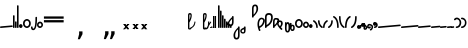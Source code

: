 SplineFontDB: 3.2
FontName: SteMitest01 test01
FullName: SteMitest01 test01
FamilyName: SteMitest01
Weight: Light
Copyright: Created by Krzysztof (Stenografow) Smirnow, with FontForge 2.0 (https://www.stenografia.pl)
UComments: "PL: Font, kt+APMA-rego zadaniem jest umo+AXwA-liwienie tworzenia tekst+APMA-w przy pomocy stenograficznego pisma SteMi: +AAoA-https://www.stenografia.pl/blog/2013-02-28_kurs-stemi-lekcja-01/+AAoA-EN:+AKAA Font whose task is to enable the creation of texts using the SteMi shorthand script (Polish basically, but)"
FontLog: "v. 2.0 began in 2023+AAoA-v. 1.0 postponed in 2013+AAoA-v. 1.0 began in 2012"
Version: 002.000
ItalicAngle: 0
UnderlinePosition: -298
UnderlineWidth: 148
Ascent: 2000
Descent: 1000
InvalidEm: 0
sfntRevision: 0x00020000
LayerCount: 3
Layer: 0 1 "Warstwa t+AUIA-a" 1
Layer: 1 1 "Plan pierwszy" 1
Layer: 2 0 "Warstwa t+AUIA-a 2" 1
HasVMetrics: 1
XUID: [1021 102 369710040 9179092]
BaseHoriz: 0
StyleMap: 0x0040
FSType: 0
OS2Version: 4
OS2_WeightWidthSlopeOnly: 0
OS2_UseTypoMetrics: 1
CreationTime: 1379607424
ModificationTime: 1709629846
PfmFamily: 17
TTFWeight: 300
TTFWidth: 3
LineGap: 270
VLineGap: 270
Panose: 2 0 5 3 0 0 0 0 0 0
OS2TypoAscent: 2000
OS2TypoAOffset: 0
OS2TypoDescent: -1000
OS2TypoDOffset: 0
OS2TypoLinegap: 270
OS2WinAscent: 3557
OS2WinAOffset: 0
OS2WinDescent: 1092
OS2WinDOffset: 0
HheadAscent: 3557
HheadAOffset: 0
HheadDescent: -1092
HheadDOffset: 0
OS2SubXSize: 1950
OS2SubYSize: 2100
OS2SubXOff: 0
OS2SubYOff: 420
OS2SupXSize: 1950
OS2SupYSize: 2100
OS2SupXOff: 0
OS2SupYOff: 1440
OS2StrikeYSize: 149
OS2StrikeYPos: 776
OS2CapHeight: 3432
OS2XHeight: 1520
OS2FamilyClass: 2560
OS2Vendor: 'KsMi'
OS2CodePages: 00000001.00000000
OS2UnicodeRanges: 00000007.02000000.04000000.00000000
MarkAttachClasses: 1
DEI: 91125
TtTable: prep
PUSHW_1
 511
SCANCTRL
PUSHB_1
 1
SCANTYPE
SVTCA[y-axis]
MPPEM
PUSHB_1
 8
LT
IF
PUSHB_2
 1
 1
INSTCTRL
EIF
PUSHB_2
 70
 6
CALL
IF
POP
PUSHB_1
 16
EIF
MPPEM
PUSHB_1
 20
GT
IF
POP
PUSHB_1
 128
EIF
SCVTCI
PUSHB_1
 6
CALL
NOT
IF
EIF
PUSHB_1
 20
CALL
EndTTInstrs
TtTable: fpgm
PUSHB_1
 0
FDEF
PUSHB_1
 0
SZP0
MPPEM
PUSHB_1
 42
LT
IF
PUSHB_1
 74
SROUND
EIF
PUSHB_1
 0
SWAP
MIAP[rnd]
RTG
PUSHB_1
 6
CALL
IF
RTDG
EIF
MPPEM
PUSHB_1
 42
LT
IF
RDTG
EIF
DUP
MDRP[rp0,rnd,grey]
PUSHB_1
 1
SZP0
MDAP[no-rnd]
RTG
ENDF
PUSHB_1
 1
FDEF
DUP
MDRP[rp0,min,white]
PUSHB_1
 12
CALL
ENDF
PUSHB_1
 2
FDEF
MPPEM
GT
IF
RCVT
SWAP
EIF
POP
ENDF
PUSHB_1
 3
FDEF
ROUND[Black]
RTG
DUP
PUSHB_1
 64
LT
IF
POP
PUSHB_1
 64
EIF
ENDF
PUSHB_1
 4
FDEF
PUSHB_1
 6
CALL
IF
POP
SWAP
POP
ROFF
IF
MDRP[rp0,min,rnd,black]
ELSE
MDRP[min,rnd,black]
EIF
ELSE
MPPEM
GT
IF
IF
MIRP[rp0,min,rnd,black]
ELSE
MIRP[min,rnd,black]
EIF
ELSE
SWAP
POP
PUSHB_1
 5
CALL
IF
PUSHB_1
 70
SROUND
EIF
IF
MDRP[rp0,min,rnd,black]
ELSE
MDRP[min,rnd,black]
EIF
EIF
EIF
RTG
ENDF
PUSHB_1
 5
FDEF
GFV
NOT
AND
ENDF
PUSHB_1
 6
FDEF
PUSHB_2
 34
 1
GETINFO
LT
IF
PUSHB_1
 32
GETINFO
NOT
NOT
ELSE
PUSHB_1
 0
EIF
ENDF
PUSHB_1
 7
FDEF
PUSHB_2
 36
 1
GETINFO
LT
IF
PUSHB_1
 64
GETINFO
NOT
NOT
ELSE
PUSHB_1
 0
EIF
ENDF
PUSHB_1
 8
FDEF
SRP2
SRP1
DUP
IP
MDAP[rnd]
ENDF
PUSHB_1
 9
FDEF
DUP
RDTG
PUSHB_1
 6
CALL
IF
MDRP[rnd,grey]
ELSE
MDRP[min,rnd,black]
EIF
DUP
PUSHB_1
 3
CINDEX
MD[grid]
SWAP
DUP
PUSHB_1
 4
MINDEX
MD[orig]
PUSHB_1
 0
LT
IF
ROLL
NEG
ROLL
SUB
DUP
PUSHB_1
 0
LT
IF
SHPIX
ELSE
POP
POP
EIF
ELSE
ROLL
ROLL
SUB
DUP
PUSHB_1
 0
GT
IF
SHPIX
ELSE
POP
POP
EIF
EIF
RTG
ENDF
PUSHB_1
 10
FDEF
PUSHB_1
 6
CALL
IF
POP
SRP0
ELSE
SRP0
POP
EIF
ENDF
PUSHB_1
 11
FDEF
DUP
MDRP[rp0,white]
PUSHB_1
 12
CALL
ENDF
PUSHB_1
 12
FDEF
DUP
MDAP[rnd]
PUSHB_1
 7
CALL
NOT
IF
DUP
DUP
GC[orig]
SWAP
GC[cur]
SUB
ROUND[White]
DUP
IF
DUP
ABS
DIV
SHPIX
ELSE
POP
POP
EIF
ELSE
POP
EIF
ENDF
PUSHB_1
 13
FDEF
SRP2
SRP1
DUP
DUP
IP
MDAP[rnd]
DUP
ROLL
DUP
GC[orig]
ROLL
GC[cur]
SUB
SWAP
ROLL
DUP
ROLL
SWAP
MD[orig]
PUSHB_1
 0
LT
IF
SWAP
PUSHB_1
 0
GT
IF
PUSHB_1
 64
SHPIX
ELSE
POP
EIF
ELSE
SWAP
PUSHB_1
 0
LT
IF
PUSHB_1
 64
NEG
SHPIX
ELSE
POP
EIF
EIF
ENDF
PUSHB_1
 14
FDEF
PUSHB_1
 6
CALL
IF
RTDG
MDRP[rp0,rnd,white]
RTG
POP
POP
ELSE
DUP
MDRP[rp0,rnd,white]
ROLL
MPPEM
GT
IF
DUP
ROLL
SWAP
MD[grid]
DUP
PUSHB_1
 0
NEQ
IF
SHPIX
ELSE
POP
POP
EIF
ELSE
POP
POP
EIF
EIF
ENDF
PUSHB_1
 15
FDEF
SWAP
DUP
MDRP[rp0,rnd,white]
DUP
MDAP[rnd]
PUSHB_1
 7
CALL
NOT
IF
SWAP
DUP
IF
MPPEM
GTEQ
ELSE
POP
PUSHB_1
 1
EIF
IF
ROLL
PUSHB_1
 4
MINDEX
MD[grid]
SWAP
ROLL
SWAP
DUP
ROLL
MD[grid]
ROLL
SWAP
SUB
SHPIX
ELSE
POP
POP
POP
POP
EIF
ELSE
POP
POP
POP
POP
POP
EIF
ENDF
PUSHB_1
 16
FDEF
DUP
MDRP[rp0,min,white]
PUSHB_1
 18
CALL
ENDF
PUSHB_1
 17
FDEF
DUP
MDRP[rp0,white]
PUSHB_1
 18
CALL
ENDF
PUSHB_1
 18
FDEF
DUP
MDAP[rnd]
PUSHB_1
 7
CALL
NOT
IF
DUP
DUP
GC[orig]
SWAP
GC[cur]
SUB
ROUND[White]
ROLL
DUP
GC[orig]
SWAP
GC[cur]
SWAP
SUB
ROUND[White]
ADD
DUP
IF
DUP
ABS
DIV
SHPIX
ELSE
POP
POP
EIF
ELSE
POP
POP
EIF
ENDF
PUSHB_1
 19
FDEF
DUP
ROLL
DUP
ROLL
SDPVTL[orthog]
DUP
PUSHB_1
 3
CINDEX
MD[orig]
ABS
SWAP
ROLL
SPVTL[orthog]
PUSHB_1
 32
LT
IF
ALIGNRP
ELSE
MDRP[grey]
EIF
ENDF
PUSHB_1
 20
FDEF
PUSHB_4
 0
 64
 1
 64
WS
WS
SVTCA[x-axis]
MPPEM
PUSHW_1
 4096
MUL
SVTCA[y-axis]
MPPEM
PUSHW_1
 4096
MUL
DUP
ROLL
DUP
ROLL
NEQ
IF
DUP
ROLL
DUP
ROLL
GT
IF
SWAP
DIV
DUP
PUSHB_1
 0
SWAP
WS
ELSE
DIV
DUP
PUSHB_1
 1
SWAP
WS
EIF
DUP
PUSHB_1
 64
GT
IF
PUSHB_3
 0
 32
 0
RS
MUL
WS
PUSHB_3
 1
 32
 1
RS
MUL
WS
PUSHB_1
 32
MUL
PUSHB_1
 25
NEG
JMPR
POP
EIF
ELSE
POP
POP
EIF
ENDF
PUSHB_1
 21
FDEF
PUSHB_1
 1
RS
MUL
SWAP
PUSHB_1
 0
RS
MUL
SWAP
ENDF
EndTTInstrs
ShortTable: cvt  6
  26
  147
  397
  584
  611
  1493
EndShort
ShortTable: maxp 16
  1
  0
  511
  123
  9
  191
  8
  2
  1
  2
  22
  0
  256
  0
  3
  3
EndShort
LangName: 1033 "" "" "" "FontForge 2.0 : SteMiNormal : 25-7-2023" "" "" "" "" "" "Krzysztof Smirnow (Stenografow)" "" "" "https://www.stenografia.pl" "This Font Software is licensed under the SIL Open Font License, Version 1.1.+AAoA-This license is copied below, and is also available with a FAQ at:+AAoA-http://scripts.sil.org/OFL+AAoACgAK------------------------------------------------------------+AAoA-SIL OPEN FONT LICENSE Version 1.1 - 26 February 2007+AAoA------------------------------------------------------------+AAoACgAA-PREAMBLE+AAoA-The goals of the Open Font License (OFL) are to stimulate worldwide+AAoA-development of collaborative font projects, to support the font creation+AAoA-efforts of academic and linguistic communities, and to provide a free and+AAoA-open framework in which fonts may be shared and improved in partnership+AAoA-with others.+AAoACgAA-The OFL allows the licensed fonts to be used, studied, modified and+AAoA-redistributed freely as long as they are not sold by themselves. The+AAoA-fonts, including any derivative works, can be bundled, embedded, +AAoA-redistributed and/or sold with any software provided that any reserved+AAoA-names are not used by derivative works. The fonts and derivatives,+AAoA-however, cannot be released under any other type of license. The+AAoA-requirement for fonts to remain under this license does not apply+AAoA-to any document created using the fonts or their derivatives.+AAoACgAA-DEFINITIONS+AAoAIgAA-Font Software+ACIA refers to the set of files released by the Copyright+AAoA-Holder(s) under this license and clearly marked as such. This may+AAoA-include source files, build scripts and documentation.+AAoACgAi-Reserved Font Name+ACIA refers to any names specified as such after the+AAoA-copyright statement(s).+AAoACgAi-Original Version+ACIA refers to the collection of Font Software components as+AAoA-distributed by the Copyright Holder(s).+AAoACgAi-Modified Version+ACIA refers to any derivative made by adding to, deleting,+AAoA-or substituting -- in part or in whole -- any of the components of the+AAoA-Original Version, by changing formats or by porting the Font Software to a+AAoA-new environment.+AAoACgAi-Author+ACIA refers to any designer, engineer, programmer, technical+AAoA-writer or other person who contributed to the Font Software.+AAoACgAA-PERMISSION & CONDITIONS+AAoA-Permission is hereby granted, free of charge, to any person obtaining+AAoA-a copy of the Font Software, to use, study, copy, merge, embed, modify,+AAoA-redistribute, and sell modified and unmodified copies of the Font+AAoA-Software, subject to the following conditions:+AAoACgAA-1) Neither the Font Software nor any of its individual components,+AAoA-in Original or Modified Versions, may be sold by itself.+AAoACgAA-2) Original or Modified Versions of the Font Software may be bundled,+AAoA-redistributed and/or sold with any software, provided that each copy+AAoA-contains the above copyright notice and this license. These can be+AAoA-included either as stand-alone text files, human-readable headers or+AAoA-in the appropriate machine-readable metadata fields within text or+AAoA-binary files as long as those fields can be easily viewed by the user.+AAoACgAA-3) No Modified Version of the Font Software may use the Reserved Font+AAoA-Name(s) unless explicit written permission is granted by the corresponding+AAoA-Copyright Holder. This restriction only applies to the primary font name as+AAoA-presented to the users.+AAoACgAA-4) The name(s) of the Copyright Holder(s) or the Author(s) of the Font+AAoA-Software shall not be used to promote, endorse or advertise any+AAoA-Modified Version, except to acknowledge the contribution(s) of the+AAoA-Copyright Holder(s) and the Author(s) or with their explicit written+AAoA-permission.+AAoACgAA-5) The Font Software, modified or unmodified, in part or in whole,+AAoA-must be distributed entirely under this license, and must not be+AAoA-distributed under any other license. The requirement for fonts to+AAoA-remain under this license does not apply to any document created+AAoA-using the Font Software.+AAoACgAA-TERMINATION+AAoA-This license becomes null and void if any of the above conditions are+AAoA-not met.+AAoACgAA-DISCLAIMER+AAoA-THE FONT SOFTWARE IS PROVIDED +ACIA-AS IS+ACIA, WITHOUT WARRANTY OF ANY KIND,+AAoA-EXPRESS OR IMPLIED, INCLUDING BUT NOT LIMITED TO ANY WARRANTIES OF+AAoA-MERCHANTABILITY, FITNESS FOR A PARTICULAR PURPOSE AND NONINFRINGEMENT+AAoA-OF COPYRIGHT, PATENT, TRADEMARK, OR OTHER RIGHT. IN NO EVENT SHALL THE+AAoA-COPYRIGHT HOLDER BE LIABLE FOR ANY CLAIM, DAMAGES OR OTHER LIABILITY,+AAoA-INCLUDING ANY GENERAL, SPECIAL, INDIRECT, INCIDENTAL, OR CONSEQUENTIAL+AAoA-DAMAGES, WHETHER IN AN ACTION OF CONTRACT, TORT OR OTHERWISE, ARISING+AAoA-FROM, OUT OF THE USE OR INABILITY TO USE THE FONT SOFTWARE OR FROM+AAoA-OTHER DEALINGS IN THE FONT SOFTWARE." "http://scripts.sil.org/OFL"
GaspTable: 1 65535 2 0
Encoding: UnicodeFull
UnicodeInterp: none
NameList: AGL For New Fonts
DisplaySize: -48
AntiAlias: 1
FitToEm: 1
WinInfo: 57320 20 14
BeginPrivate: 0
EndPrivate
Grid
168 3499 m 0
 168 -2501 l 1024
412 3500 m 0
 412 -2500 l 1024
461 3500 m 0
 461 -2500 l 1024
205 3500 m 0
 205 -2500 l 1024
375 3500 m 0
 375 -2500 l 1024
-3000 476.5 m 0
 6000 476.5 l 1024
291 3500 m 0
 291 -2500 l 1024
-3000 331 m 0
 6000 331 l 1024
0 3500 m 0
 0 -2500 l 1024
  Named: "start_CONS"
-3000 200 m 0
 6000 200 l 1024
  Named: "niskie_litery"
60 3499 m 0
 60 -2501 l 1024
  Named: "sr_CONS"
-3000 80 m 0
 6000 80 l 1024
  Named: "szr_VOW"
-3001 120 m 0
 5999 120 l 1024
  Named: "szr_CONS"
-3000 60 m 0
 6000 60 l 1024
  Named: "sr_CONS"
120 3500 m 0
 120 -2500 l 1024
  Named: "szer_CONS"
-3000 40 m 0
 6000 40 l 1024
  Named: "sr_VOW"
40 3500 m 0
 40 -2500 l 1024
  Named: "sr_VOW"
80 3468 m 0
 80 -2500 l 1024
  Named: "szer-VOW"
-3000 1587 m 0
 6000 1587 l 1024
  Named: "laczenie-gora-baseline"
-3001 780 m 0
 5999 780 l 1024
  Named: "laczenie-srodek-baseline"
-2996 2052 m 0
 6004 2052 l 1024
  Named: "znak_wlk_litery"
-3001 950 m 0
 5999 950 l 1024
  Named: "srednie-litery"
-3000 900 m 0
 6000 900 l 1024
  Named: "laczenie-srodek"
-3024 1709.29980469 m 0
 5976 1709.29980469 l 1024
  Named: "laczenie-gora"
-3009 140 m 0
 5991 140 l 1024
  Named: "laczenie-dol"
-3086 1900 m 0
 5914 1900 l 1024
  Named: "wysokie-litery"
EndSplineSet
TeXData: 1 0 0 349525 174762 116508 101362 -383080 116508 783286 444596 497025 792723 393216 433062 380633 303038 157286 324010 404750 52429 2506097 1059062 262144
BeginChars: 1114114 100

StartChar: .notdef
Encoding: 1114112 -1 0
Width: 1500
Flags: HW
LayerCount: 3
Fore
SplineSet
300 150 m 1
 1200 150 l 1
 1200 1183 l 1
 300 1183 l 1
 300 150 l 1
150 0 m 1
 150 1333 l 1
 1350 1333 l 1
 1350 0 l 1
 150 0 l 1
EndSplineSet
Validated: 1
EndChar

StartChar: .null
Encoding: 1114113 -1 1
Width: 0
VWidth: 0
GlyphClass: 2
Flags: HW
LayerCount: 3
Fore
Validated: 1
EndChar

StartChar: uni000A
Encoding: 10 10 2
Width: 2934
VWidth: 0
GlyphClass: 2
Flags: HW
LayerCount: 3
Fore
Validated: 1
EndChar

StartChar: space
Encoding: 32 32 3
Width: 1000
VWidth: 0
GlyphClass: 2
Flags: HW
LayerCount: 3
Fore
Validated: 1
EndChar

StartChar: quoteright
Encoding: 8217 8217 4
Width: 773
VWidth: 2048
GlyphClass: 2
Flags: HW
LayerCount: 3
Fore
SplineSet
309 2756 m 1
 561 2756 l 1
 561 2550 l 1
 365 2167 l 1
 211 2167 l 1
 309 2550 l 1
 309 2756 l 1
EndSplineSet
Validated: 1
EndChar

StartChar: quotesinglbase
Encoding: 8218 8218 5
Width: 773
VWidth: 2048
GlyphClass: 2
Flags: HW
LayerCount: 3
Fore
SplineSet
309 -254 m 1
 561 -254 l 1
 561 -460 l 1
 365 -843 l 1
 211 -843 l 1
 309 -460 l 1
 309 -254 l 1
EndSplineSet
Validated: 1
EndChar

StartChar: quotedblright
Encoding: 8221 8221 6
Width: 1233
VWidth: 2048
GlyphClass: 2
Flags: HW
LayerCount: 3
Fore
SplineSet
309 2726 m 1
 561 2726 l 1
 561 2520 l 1
 365 2137 l 1
 211 2137 l 1
 309 2520 l 1
 309 2726 l 1
768 2726 m 1
 1020 2726 l 1
 1020 2520 l 1
 823 2137 l 1
 670 2137 l 1
 768 2520 l 1
 768 2726 l 1
EndSplineSet
Validated: 1
EndChar

StartChar: quotedblbase
Encoding: 8222 8222 7
Width: 1233
VWidth: 2048
GlyphClass: 2
Flags: HW
LayerCount: 3
Fore
SplineSet
309 -244 m 1
 561 -244 l 1
 561 -450 l 1
 365 -833 l 1
 211 -833 l 1
 309 -450 l 1
 309 -244 l 1
768 -244 m 1
 1020 -244 l 1
 1020 -450 l 1
 823 -833 l 1
 670 -833 l 1
 768 -450 l 1
 768 -244 l 1
EndSplineSet
Validated: 1
EndChar

StartChar: uni2029
Encoding: 8233 8233 8
Width: 2904
VWidth: 0
GlyphClass: 2
Flags: HW
LayerCount: 3
Fore
Validated: 1
EndChar

StartChar: malaspacja
Encoding: 57349 57349 9
Width: 140
VWidth: 0
GlyphClass: 2
Flags: HW
LayerCount: 3
Fore
Validated: 1
EndChar

StartChar: stemK
Encoding: 57352 57352 10
Width: 120
VWidth: 0
GlyphClass: 2
Flags: HW
LayerCount: 3
Fore
SplineSet
0 60 m 1025
60 1709 m 0
 120.000001825 1709 120.000001825 1709 120 1649 c 0
 120 1648.75931509 120 1648.75931509 119.998905429 1648.51953131 c 0
 119.998905429 1648.26032112 119.998905429 1648.26032112 120 1648 c 2
 120 60 l 2
 120 0 120 0 60 0 c 0
 0 0 0 0 0 60 c 2
 0 1648 l 2
 0 1648.26032112 0 1648.26032112 0.00109457119569 1648.51953131 c 0
 0.00109457119569 1648.75931509 0.00109457119569 1648.75931509 0 1649 c 0
 0 1709 0 1709 60 1709 c 0
EndSplineSet
Validated: 524289
EndChar

StartChar: gorP.brzh
Encoding: 57372 57372 11
Width: 461
VWidth: 3070
GlyphClass: 2
Flags: HW
LayerCount: 3
Back
SplineSet
232.21875 1326.22265625 m 4,0,1
 282.319335938 1326.203125 282.319335938 1326.203125 310.352539062 1359.96972656 c 4,2,3
 337.319335938 1392.203125 337.319335938 1392.203125 337.477539062 1439.48632812 c 4,3,4
 337.319335938 1470.203125 337.319335938 1470.203125 310.352539062 1515.48144531 c 4,5,6
 281.319335938 1563.203125 281.319335938 1563.203125 232.21875 1562.84765625 c 4,6,7
 185.319335938 1563.203125 185.319335938 1563.203125 153.319335938 1519.703125 c 132,-1,9
 121.319335938 1476.203125 121.319335938 1476.203125 121.319335938 1435.703125 c 132,-1,10
 121.319335938 1395.203125 121.319335938 1395.203125 152.819335938 1360.703125 c 132,-1,12
 184.319335938 1326.203125 184.319335938 1326.203125 232.21875 1326.22265625 c 4,0,1
229.791015625 1687.15429688 m 4,12,13
 310.319335938 1687.203125 310.319335938 1687.203125 378.770507812 1624 c 4,14,15
 412.319335938 1593.203125 412.319335938 1593.203125 434.233398438 1545.46191406 c 4,16,17
 455.319335938 1497.203125 455.319335938 1497.203125 455.690429688 1445.203125 c 4,17,18
 455.319335938 1395.203125 455.319335938 1395.203125 432.614257812 1344.61132812 c 4,19,20
 409.319335938 1293.203125 409.319335938 1293.203125 379.581054688 1269.40625 c 4,20,21
 340.319335938 1238.203125 340.319335938 1238.203125 307.11328125 1222.04101562 c 4,22,23
 274.319335938 1206.203125 274.319335938 1206.203125 229.791015625 1206.25195312 c 132,-1,23
 185.319335938 1206.203125 185.319335938 1206.203125 151.251953125 1222.4453125 c 4,24,25
 117.319335938 1238.203125 117.319335938 1238.203125 80 1269.40625 c 4,25,26
 47.3193359375 1297.203125 47.3193359375 1297.203125 26.966796875 1345.42089844 c 4,27,28
 6.3193359375 1394.203125 6.3193359375 1394.203125 6.3193359375 1445.203125 c 4,28,29
 6.3193359375 1557.203125 6.3193359375 1557.203125 80 1624 c 4,30,31
 150.319335938 1687.203125 150.319335938 1687.203125 229.791015625 1687.15429688 c 4,12,13
EndSplineSet
Fore
SplineSet
120 1003 m 1
 332 1189 332 1189 332 1437 c 0
 332 1643 332 1643 234 1643 c 0
 120 1643 120 1643 120 1437 c 2
 120 1003 l 1
60 779 m 1
 4.56090247839e-08 779 4.56090247839e-08 779 0 836 c 2
 0 1437 l 2
 0 1762 0 1762 234.5 1762 c 0
 459.004415011 1762 459.004415011 1762 459.004415011 1440.85461164 c 0,0,0
 459.004415011 1177.9330956 459.004415011 1177.9330956 120 863 c 1
 120 836 l 2
 120 779 120 779 60 779 c 1
EndSplineSet
Validated: 524289
EndChar

StartChar: stemI.krt
Encoding: 57357 57357 12
Width: 121
VWidth: 0
GlyphClass: 2
Flags: HW
LayerCount: 3
Fore
SplineSet
1 60 m 1025
0 282 m 0
 0 341.999996475 0 341.999996475 60 342 c 0
 60.2387173872 342 60.2387173872 342 60.4765625461 341.998835646 c 0
 60.7377079607 341.998835646 60.7377079607 341.998835646 61 342 c 0
 121 342 121 342 121 281 c 2
 121 60 l 2
 121 0 121 0 61 0 c 0
 60.7455541818 0 60.7455541818 0 60.492187393 0.0010824790708 c 0
 60.2465992038 0.0010824790708 60.2465992038 0.0010824790708 60 0 c 0
 0 0 0 0 0 60 c 1
 0 67 0 67 1 73.25 c 1
 1 268.28434649 l 1
 0 274.73123476 0 274.73123476 0 282 c 0
EndSplineSet
Validated: 524289
EndChar

StartChar: stemKRT
Encoding: 57358 57358 13
Width: 120
VWidth: 0
GlyphClass: 2
Flags: HW
LayerCount: 3
Fore
SplineSet
0 60 m 1029
59 200 m 29,0,-1
 59 160 l 29,1,-1
 39 180 l 29,2,-1
 79 180 l 1053,3,-1
59 80 m 29,0,-1
 59 40 l 29,1,-1
 39 60 l 29,2,-1
 79 60 l 1053,3,-1
-1 180 m 0
 -1 239.999996475 -1 239.999996475 59 240 c 0
 59.2387173871 240 59.2387173871 240 59.4765625457 239.998835646 c 0
 59.7377079605 239.998835646 59.7377079605 239.998835646 60 240 c 0
 120 240 120 240 120 179 c 2
 120 60 l 2
 120 0 120 0 60 0 c 0
 59.7455541818 0 59.7455541818 0 59.492187393 0.0010824790708 c 0
 59.2465992038 0.0010824790708 59.2465992038 0.0010824790708 59 0 c 0
 -1 0 -1 0 -1 60 c 1
 -1 67 -1 67 0 73.25 c 1
 0 166.28434649 l 1
 -1 172.73123476 -1 172.73123476 -1 180 c 0
EndSplineSet
Validated: 524291
EndChar

StartChar: gorBbrzh
Encoding: 57376 57376 14
Width: 468
VWidth: 3070
GlyphClass: 2
Flags: HW
LayerCount: 3
Fore
SplineSet
120 223 m 1
 205 300 205 300 267 392 c 0
 334.5437376 494.15990312 334.5437376 494.15990312 334.5437376 553.104066061 c 0,0,0
 334.5437376 633.501030928 334.5437376 633.501030928 208.887866006 633.501030928 c 0,0,0
 208.437902706 633.501030928 208.437902706 633.501030928 207.986328125 633.5 c 0
 120 633 120 633 120 427 c 2
 120 223 l 1
120 83 m 1
 120 67.3833948613 120 67.3833948613 120.00715047 63.0052539615 c 0
 120.014300941 58.6271130616 120.014300941 58.6271130616 119.991210938 56 c 0
 120 0 120 0 60 0 c 0
 0 0 0 0 0 56 c 2
 0 423 l 2
 0 754.003003003 0 754.003003003 206.7526265 754.003003003 c 0,0,0
 207.375375375 754.003003003 207.375375375 754.003003003 208 754 c 0
 464.805555556 753.402777778 464.805555556 753.402777778 464.805555556 603.002314815 c 0,0,0
 464.805555556 501.569444444 464.805555556 501.569444444 348 332 c 0
 251 194 251 194 120 83 c 1
EndSplineSet
Validated: 524289
EndChar

StartChar: stemK.krt
Encoding: 57353 57353 15
Width: 120
VWidth: 0
GlyphClass: 2
Flags: HW
LayerCount: 3
Fore
SplineSet
0 60 m 1025
-1 1249 m 0
 -1 1308.99999648 -1 1308.99999648 59 1309 c 0
 59.2387173876 1309 59.2387173876 1309 59.4765625466 1308.99883565 c 0
 59.737707961 1308.99883565 59.737707961 1308.99883565 60 1309 c 0
 120 1309 120 1309 120 1248 c 2
 120 60 l 2
 120 0 120 0 60 0 c 0
 0 0 0 0 0 60 c 2
 0 1235.28434649 l 1
 -1 1241.73123476 -1 1241.73123476 -1 1249 c 0
EndSplineSet
Validated: 524289
EndChar

StartChar: stemG
Encoding: 57354 57354 16
Width: 120
VWidth: 0
GlyphClass: 2
Flags: HW
LayerCount: 3
Fore
SplineSet
0 60 m 1025
60 960 m 0
 120.000001825 960 120.000001825 960 120 900 c 0
 120 899.759315089 120 899.759315089 119.998905429 899.519531308 c 0
 119.998905429 899.260321118 119.998905429 899.260321118 120 899 c 2
 120 60 l 2
 120 0 120 0 60 0 c 0
 0 0 0 0 0 60 c 2
 0 899 l 2
 0 899.260321118 0 899.260321118 0.00109457119532 899.519531309 c 0
 0.00109457119532 899.75931509 0.00109457119532 899.75931509 0 900 c 0
 0 960 0 960 60 960 c 0
EndSplineSet
Validated: 524289
EndChar

StartChar: gorST.brzh
Encoding: 57374 57374 17
Width: 528
VWidth: 3070
GlyphClass: 2
Flags: HW
LayerCount: 3
Back
SplineSet
289.913085938 1744.92382812 m 4,0,1
 388.279296875 1745.37011719 388.279296875 1745.37011719 480 1658.73925781 c 4,2,3
 582.279296875 1562.37011719 582.279296875 1562.37011719 582.740234375 1404.37011719 c 4,4,5
 583.279296875 1248.37011719 583.279296875 1248.37011719 480 1156 c 4,6,7
 385.279296875 1070.37011719 385.279296875 1070.37011719 290.913085938 1069.81640625 c 4,8,9
 199.279296875 1069.37011719 199.279296875 1069.37011719 100.625976562 1156 c 4,10,11
 0.279296875 1244.37011719 0.279296875 1244.37011719 0.279296875 1402.37011719 c 4,12,13
 0.279296875 1568.37011719 0.279296875 1568.37011719 100.625976562 1658.73925781 c 4,14,15
 196.279296875 1744.37011719 196.279296875 1744.37011719 289.913085938 1744.92382812 c 4,0,1
291.903320312 1195.87011719 m 4,16,17
 367.279296875 1196.37011719 367.279296875 1196.37011719 415.928710938 1271.15917969 c 4,18,19
 460.279296875 1339.37011719 460.279296875 1339.37011719 458.704101562 1404.70214844 c 4,20,21
 456.279296875 1491.37011719 456.279296875 1491.37011719 423.279296875 1543.37011719 c 4,22,23
 376.279296875 1619.37011719 376.279296875 1619.37011719 290.903320312 1619.65722656 c 4,24,25
 209.279296875 1619.37011719 209.279296875 1619.37011719 165.279296875 1543.37011719 c 4,26,27
 121.279296875 1466.37011719 121.279296875 1466.37011719 122.103515625 1402.15820312 c 4,28,29
 122.279296875 1333.37011719 122.279296875 1333.37011719 164.428710938 1270.15917969 c 4,30,31
 214.279296875 1195.37011719 214.279296875 1195.37011719 291.903320312 1195.87011719 c 4,16,17
EndSplineSet
Refer: 46 57346 S 1 0 0 1 394.279 1157.37 2
Refer: 46 57346 S 1 0 0 1 0.279297 1341.37 2
Refer: 46 57346 S 1 0 0 1 251.279 1072.37 2
Refer: 46 57346 S 1 0 0 1 210.913 1071.82 2
Refer: 46 57346 S 1 0 0 1 462.279 1341.37 2
Refer: 46 57346 S 1 0 0 1 27.2793 1473.37 2
Refer: 46 57346 S 1 0 0 1 430.279 1210.37 2
Refer: 46 57346 S 1 0 0 1 65.2793 1537.37 2
Refer: 46 57346 S 1 0 0 1 250.279 1622.37 2
Refer: 46 57346 S 1 0 0 1 215.279 1622.37 2
Fore
SplineSet
99.07421875 124.665039062 m 1
 284.325195312 214.587890625 284.325195312 214.587890625 348.157226562 396.714355469 c 0
 383.084287878 496.368746536 383.084287878 496.368746536 383.084287878 554.370326191 c 0,0,0
 383.084287878 602.371327504 383.084287878 602.371327504 359.163085938 621.844726562 c 0
 310.609832741 661.174655955 310.609832741 661.174655955 266.639550604 661.174655955 c 0,0,0
 196.697613791 661.174655955 196.697613791 661.174655955 138.3515625 561.661621094 c 0
 78.4610828706 459.514461938 78.4610828706 459.514461938 78.4610828706 312.541764873 c 0,0,0
 78.4610828706 226.317440238 78.4610828706 226.317440238 99.07421875 124.665039062 c 1
179.4921875 -140.9296875 m 1
 183.035230558 -153.121531836 183.035230558 -153.121531836 183.035230558 -164.04926113 c 0,0,0
 183.035230558 -201.954927432 183.035230558 -201.954927432 140.404296875 -224.650390625 c 1
 130.163862602 -227.256313658 130.163862602 -227.256313658 120.864368086 -227.256313658 c 0,0,0
 81.0537987277 -227.256313658 81.0537987277 -227.256313658 58.4873046875 -179.499023438 c 1
 -40.9876407786 71.4108438871 -40.9876407786 71.4108438871 -40.9876407786 282.729850089 c 0,0,0
 -40.9876407786 469.007552953 -40.9876407786 469.007552953 36.30859375 624.521484375 c 1
 134.216326385 776.429504071 134.216326385 776.429504071 259.594200265 776.429504071 c 0,0,0
 334.006774672 776.429504071 334.006774672 776.429504071 418.095703125 722.919921875 c 0
 513.10066895 662.418679038 513.10066895 662.418679038 513.10066895 546.056702248 c 0,0,0
 513.10066895 457.410788088 513.10066895 457.410788088 457.963867188 336.345703125 c 0
 353.325195312 106.587890625 353.325195312 106.587890625 120 0 c 1
 163.325195312 -106.412109375 163.325195312 -106.412109375 179.4921875 -140.9296875 c 1
EndSplineSet
Validated: 524321
EndChar

StartChar: luD1
Encoding: 57445 57445 18
Width: 360
VWidth: 0
GlyphClass: 2
Flags: HW
LayerCount: 3
Fore
SplineSet
300 0 m 0
 240 0 240 0 240 60 c 0
 240 335 240 335 28 472 c 1
 28.2011714138 472.348058478 l 1
 0 486.178235583 0 486.178235583 0 526 c 0
 0 586 0 586 60 586 c 0
 77.4813673799 586 77.4813673799 586 90.2852112067 579.763301929 c 1
 91 581 l 1
 360 403 360 403 360 60 c 0
 360 0 360 0 300 0 c 0
EndSplineSet
Validated: 524289
EndChar

StartChar: luD2
Encoding: 57446 57446 19
Width: 360
VWidth: 0
GlyphClass: 2
Flags: HW
LayerCount: 3
Fore
SplineSet
60 586 m 0
 120 586 120 586 120 526 c 0
 120 251 120 251 332 114 c 1
 331.798828586 113.651941522 l 1
 360 99.8217644173 360 99.8217644173 360 60 c 0
 360 0 360 0 300 0 c 0
 282.51863262 0 282.51863262 0 269.714788793 6.23669807087 c 1
 269 5 l 1
 0 183 0 183 0 526 c 0
 0 586 0 586 60 586 c 0
EndSplineSet
Validated: 524289
EndChar

StartChar: gorPS.brzh
Encoding: 57375 57375 20
Width: 600
VWidth: 3070
GlyphClass: 2
Flags: HW
LayerCount: 3
Fore
SplineSet
120 225 m 1
 456.005952381 408.093063872 456.005952381 408.093063872 456.005952381 808.160218254 c 0,0,0
 456.005952381 988 456.005952381 988 290 988 c 0
 123 988 123 988 123 806 c 0
 122 484 122 484 120 225 c 1
120 82 m 1
 120 55 l 2
 120 0 120 0 60 0 c 0
 0 0 0 0 0 55 c 2
 0 806 l 2
 0 1121 0 1121 291.5 1121 c 0
 584.002145923 1121 584.002145923 1121 584.002145923 804.889604708 c 0,0,0
 584.002145923 314.5 584.002145923 314.5 120 82 c 1
EndSplineSet
Validated: 524289
Layer: 2
SplineSet
290.287109375 1900.18457031 m 4
 355.864257812 1900.48242188 419.2265625 1871.75390625 480.374023438 1814 c 4
 548.560546875 1749.75390625 582.806640625 1664.96386719 583.114257812 1559.63085938 c 4
 583.473632812 1455.63085938 549.2265625 1372.84082031 480.374023438 1311.26074219 c 4
 417.2265625 1254.17382812 354.198242188 1225.44628906 291.287109375 1225.07714844 c 4
 230.198242188 1224.77929688 166.768554688 1253.5078125 101 1311.26074219 c 4
 34.1025390625 1370.17382812 0.6533203125 1452.29785156 0.6533203125 1557.63085938 c 4
 0.6533203125 1668.29785156 34.1025390625 1753.75390625 101 1814 c 4
 164.768554688 1871.08691406 227.864257812 1899.81542969 290.287109375 1900.18457031 c 4
292.27734375 1361.13085938 m 4
 346.528320312 1361.46386719 387.870117188 1383.22753906 416.302734375 1426.41992188 c 4
 445.870117188 1471.89355469 460.127929688 1516.40820312 459.078125 1559.96289062 c 4
 458.127929688 1600.40820312 444.653320312 1646.63085938 418.653320312 1698.63085938 c 4
 395.986328125 1744.63085938 353.528320312 1767.7265625 291.27734375 1767.91796875 c 4
 233.528320312 1767.7265625 191.653320312 1744.63085938 165.653320312 1698.63085938 c 4
 136.3203125 1647.29785156 121.927734375 1600.2265625 122.477539062 1557.41894531 c 4
 122.594726562 1514.89355469 136.703125 1470.89355469 164.802734375 1425.41992188 c 4
 191.370117188 1382.22753906 233.861328125 1360.79785156 292.27734375 1361.13085938 c 4
EndSplineSet
EndChar

StartChar: luT1
Encoding: 57450 57450 21
Width: 426
VWidth: 0
GlyphClass: 2
Flags: HW
LayerCount: 3
Fore
SplineSet
365.563476562 0 m 0
 305.563476563 0 305.563476563 0 305.563476562 60 c 2
 305.563476562 80 l 1
 306.600952757 626.824709118 306.600952757 626.824709118 32.5634765625 785.038085938 c 1
 32.5634765625 785.038085938 l 1
 -0.412224395675 804.038376673 -0.412224395675 804.038376673 -0.412224395675 831.901052779 c 0,0,0
 -0.412224395675 847.975667958 -0.412224395675 847.975667958 10.5634079978 867.000039506 c 0
 28.1793924248 897.534319529 28.1793924248 897.534319529 57.2738015677 897.534319529 c 0,0,0
 77.7150296527 897.534319529 77.7150296527 897.534319529 103.822265625 882.461914062 c 1
 425.563476562 690 425.563476562 690 425.563476562 80 c 2
 425.563476562 60.0003130475 l 1
 425.563476562 60 l 2
 425.563476563 0 425.563476563 0 365.563476562 0 c 0
EndSplineSet
Validated: 524321
EndChar

StartChar: luT2
Encoding: 57451 57451 22
Width: 426
VWidth: 0
GlyphClass: 2
Flags: HW
LayerCount: 3
Fore
SplineSet
61.0009765625 900.197265625 m 0
 121.000976562 900.197265625 121.000976562 900.197265625 121.000976562 840.197265625 c 2
 121.000976562 820.197265625 l 1
 119.998046875 291.581054688 119.998046875 291.581054688 381.876953125 122.159179688 c 0
 385.213612962 120.000540083 385.213612962 120.000540083 388.221404677 118.379992602 c 0
 426.856605797 97.5639974148 426.856605797 97.5639974148 426.856605797 67.574349521 c 0,0,0
 426.856605797 52.0121633576 426.856605797 52.0121633576 416.453053459 33.9797279578 c 0
 398.461492267 2.7950273499 398.461492267 2.7950273499 369.007586194 2.7950273499 c 0,0,0
 348.620642705 2.7950273499 348.620642705 2.7950273499 322.7421875 17.7353515625 c 1
 1.0009765625 210.197265625 1.0009765625 210.197265625 1.0009765625 820.197265625 c 0
 1.0009765625 830.197265625 1.0009765625 830.197265625 1.0009765625 840.197265625 c 0
 1.0009765625 900.197265625 1.0009765625 900.197265625 61.0009765625 900.197265625 c 0
EndSplineSet
Validated: 524321
EndChar

StartChar: luKL
Encoding: 57455 57455 23
Width: 463
VWidth: 0
GlyphClass: 2
Flags: HW
LayerCount: 3
Fore
SplineSet
307.0078125 39.5 m 2
 306.989936441 -27.9999999999 306.989936441 -27.9999999999 325.015625 -28 c 0
 345 -28 345 -28 352.5 -1 c 0
 355.588965629 10.1202762649 355.588965629 10.1202762649 355.588965629 21.7900398764 c 0,0,0
 355.588965629 68.0733432018 355.588965629 68.0733432018 307 123 c 1
 307.015625 69 l 1
 307.015625 60 l 2
 307.015625 59.6309064567 307.015625 59.6309064567 307.013046592 59.2639320473 c 2
 307.0078125 39.5 l 2
203.015625 376 m 1
 298.015625 374 l 1
 307.015625 293 307.015625 293 307.015625 283 c 1
 413 169 413 169 438.5 125 c 0
 463.168642561 82.4344991108 463.168642561 82.4344991108 463.168642561 -6.3390103687 c 0,0,0
 463.168642561 -9.33076467101 463.168642561 -9.33076467101 463.140625 -12.375 c 0
 463 -37 463 -37 427.015625 -86.5 c 0
 391 -136 391 -136 306.640625 -136.375 c 0
 306.020102266 -136.378215196 306.020102266 -136.378215196 305.402761751 -136.378215196 c 0,0,0
 185.640625 -136.378215196 185.640625 -136.378215196 185.640625 -15.375 c 2
 185.640625 98.375 l 1
 178 90 178 90 163.274414062 88.7626953125 c 0
 153.361235646 88.0908512423 153.361235646 88.0908512423 144.159932503 88.0908512423 c 0,0,0
 88.13329766 88.0908512423 88.13329766 88.0908512423 58.5 113 c 0
 0 162.173913043 0 162.173913043 0 232.586956522 c 0
 0 303 0 303 47 343.5 c 0
 87.0629765897 378.022352168 87.0629765897 378.022352168 143.120205131 378.022352168 c 0,0,0
 152.82668078 378.022352168 152.82668078 378.022352168 163.012695312 376.987304688 c 0
 173 376 173 376 187.015625 367 c 1
 203.015625 376 l 1
EndSplineSet
Validated: 524289
EndChar

StartChar: luSJ
Encoding: 57456 57456 24
Width: 459
VWidth: 0
GlyphClass: 2
Flags: HW
LayerCount: 3
Fore
SplineSet
168.59375 82.169921875 m 0
 183.639651652 123.505878663 183.639651652 123.505878663 217.960799073 123.505878663 c 0,0,0
 230.452278185 123.505878663 230.452278185 123.505878663 245.497070312 118.030273438 c 0
 288.409327327 102.412205951 288.409327327 102.412205951 288.409327327 69.4905479652 c 0,0,0
 288.409327327 51.5548062414 288.409327327 51.5548062414 275.672635453 28.4832241813 c 1
 248.421409319 -43.2052083466 248.421409319 -43.2052083466 176.132578333 -43.2052083466 c 0,0,0
 141.736302262 -43.2052083466 141.736302262 -43.2052083466 97.1434179226 -26.9747967547 c 0
 1.2752504728 7.91821004055 1.2752504728 7.91821004055 1.2752504728 99.4532118169 c 0,0,0
 1.2752504728 139.978030955 1.2752504728 139.978030955 20.0659179688 191.604980469 c 0
 62.7694476068 308.93199768 62.7694476068 308.93199768 174.561662131 308.93199768 c 0,0,0
 223.071695646 308.93199768 223.071695646 308.93199768 284.590820312 286.83984375 c 0
 459.144763914 223.307334183 459.144763914 223.307334183 459.144763914 85.3621937811 c 0,0,0
 459.144763914 38.3967438905 459.144763914 38.3967438905 438.911132812 -17.1943359375 c 0
 392.51212521 -144.677034494 392.51212521 -144.677034494 296.63671875 -185.782226562 c 0
 277.78515625 -193.819335938 277.78515625 -193.819335938 251.473632812 -184.243164062 c 0
 210.137027259 -169.19856049 210.137027259 -169.19856049 210.137027259 -134.878163871 c 0,0,0
 210.137027259 -122.386316073 210.137027259 -122.386316073 215.61328125 -107.340820312 c 0
 228.531234497 -71.8474066545 228.531234497 -71.8474066545 259.748099878 -67.2557785683 c 1
 259.454101562 -65.83203125 l 1
 304.224609375 -59.779296875 304.224609375 -59.779296875 334.0078125 22.0517578125 c 0
 343.772701187 48.8801734441 343.772701187 48.8801734441 343.772701187 71.9683378693 c 0,0,0
 343.772701187 145.047320315 343.772701187 145.047320315 245.942382812 180.654296875 c 0
 213.404673314 192.126483681 213.404673314 192.126483681 189.48515687 192.126483681 c 0,0,0
 144.764580115 192.126483681 144.764580115 192.126483681 130.168945312 152.025390625 c 0
 107.766601562 90.4755859375 107.766601562 90.4755859375 135.487304687 80.3857421875 c 0
 163.208007812 70.2958984375 163.208007812 70.2958984375 167.654296875 82.51171875 c 1
 168.59375 82.169921875 l 0
EndSplineSet
Validated: 524289
EndChar

StartChar: dolCZbrzh
Encoding: 57360 57360 25
Width: 468
VWidth: 3070
GlyphClass: 2
Flags: HW
LayerCount: 3
Fore
SplineSet
-0.224609375 677 m 1
 -85.224609375 600 -85.224609375 600 -147.224609375 508 c 0
 -214.768346975 405.84009688 -214.768346975 405.84009688 -214.768346975 346.895933939 c 0,0,0
 -214.768346975 266.498969072 -214.768346975 266.498969072 -89.112475381 266.498969072 c 0,0,0
 -88.6625120812 266.498969072 -88.6625120812 266.498969072 -88.2109375 266.5 c 0
 -0.224609375 267 -0.224609375 267 -0.224609375 473 c 2
 -0.224609375 677 l 1
-0.224609375 817 m 1
 -0.224609375 832.616605112 -0.224609375 832.616605112 -0.231759846036 836.994746064 c 0
 -0.238910317071 841.372887016 -0.238910317071 841.372887016 -0.2158203125 844 c 0
 -0.224609375 900 -0.224609375 900 59.775390625 900 c 0
 119.775390625 900 119.775390625 900 119.775390625 844 c 2
 119.775390625 477 l 2
 119.775390625 145.996996997 119.775390625 145.996996997 -86.9772358754 145.996996997 c 0,0,0
 -87.5999847504 145.996996997 -87.5999847504 145.996996997 -88.224609375 146 c 0
 -345.030164931 146.597222222 -345.030164931 146.597222222 -345.030164931 296.997685185 c 0,0,0
 -345.030164931 398.430555556 -345.030164931 398.430555556 -228.224609375 568 c 0
 -131.224609375 706 -131.224609375 706 -0.224609375 817 c 1
EndSplineSet
Validated: 524289
EndChar

StartChar: dolSZ.brzh
Encoding: 57361 57361 26
Width: 481
VWidth: 3070
GlyphClass: 2
Flags: HW
LayerCount: 3
Fore
SplineSet
0.0087890625 -103 m 1
 -211.991210938 -289 -211.991210938 -289 -211.991210938 -537 c 0
 -211.991210938 -743 -211.991210938 -743 -113.991210938 -743 c 0
 0.0087890625 -743 0.0087890625 -743 0.0087890625 -537 c 2
 0.0087890625 -103 l 1
0.0087890625 37 m 1
 0.0087890625 64 l 2
 0.0087890625 121 0.0087890625 121 60.0087890625 121 c 1
 120.008789017 121 120.008789017 121 120.008789062 64 c 2
 120.008789062 -537 l 2
 120.008789062 -862 120.008789062 -862 -114.491210938 -862 c 0
 -338.995625949 -862 -338.995625949 -862 -338.995625949 -540.85461164 c 0,0,0
 -338.995625949 -277.933095602 -338.995625949 -277.933095602 0.0087890625 37 c 1
EndSplineSet
Validated: 524289
EndChar

StartChar: dolDRZ.brzh
Encoding: 57362 57362 27
Width: 581
VWidth: 3070
GlyphClass: 2
Flags: HW
LayerCount: 3
Fore
SplineSet
-173.112304688 -225.133789062 m 0
 -173.112304688 -294.531553704 -173.112304688 -294.531553704 -79.8984375 -315.087402344 c 0
 -34.1953125 -325.166015625 -34.1953125 -325.166015625 -17.09765625 -298.583007812 c 0
 0 -272 0 -272 0.40625 -214.8046875 c 2
 0.40625 -102.569335938 l 1
 -110.453125 -135.620117188 l 1
 -173.112304688 -175.556640625 -173.112304688 -175.556640625 -173.112304688 -225.133789062 c 0
0 60 m 0
 0 120 0 120 60 120 c 0
 120 120 120 120 120 60 c 2
 120 -98 l 2
 120 -268.779568107 120 -268.779568107 93.36328125 -325.665039062 c 0
 51 -418 51 -418 -83.59765625 -417.931640625 c 0
 -174 -418 -174 -418 -226.367690458 -362.187048688 c 0
 -278.735380916 -306.374097377 -278.735380916 -306.374097377 -280.367690458 -230.187048688 c 0
 -280.443094539 -226.667609377 -280.443094539 -226.667609377 -280.443094539 -223.228823239 c 0,0,0
 -280.443094539 -152.22649995 -280.443094539 -152.22649995 -248.296895137 -115.60816462 c 0
 -214.593790274 -77.216329239 -214.593790274 -77.216329239 -151.078125 -34.7451171875 c 0
 -128.70342459 -23.7534485932 -128.70342459 -23.7534485932 -83.351712295 -1.3767242966 c 0
 -38 21 -38 21 0.40625 39.275390625 c 1
 0.40625 51.0679935695 l 2
 -5.55111512313e-17 55.3670530251 -5.55111512313e-17 55.3670530251 0 60 c 0
EndSplineSet
Validated: 524321
EndChar

StartChar: poczPUA
Encoding: 57344 57344 28
Width: 1040
GlyphClass: 2
Flags: HW
LayerCount: 3
Fore
SplineSet
1080.33984375 487.149414062 m 1
 1145.0859375 449.795898438 l 1
 965.441303773 155.182143894 l 1
 909.815621366 -102.619097106 909.815621366 -102.619097106 754.389801343 -102.619097106 c 0,0,0
 752.94045073 -102.619097106 752.94045073 -102.619097106 751.482421875 -102.596679688 c 0
 734.04836695 -102.330849117 734.04836695 -102.330849117 719.250830293 -98.8790860491 c 1
 688.243434297 -116.366210941 688.243434297 -116.366210941 649.3828125 -116.366210938 c 0
 648.698573729 -116.369307041 648.698573729 -116.369307041 648.017950486 -116.369307041 c 0,0,0
 519.890625 -116.369307041 519.890625 -116.369307041 519.890625 -6.6494140625 c 2
 519.890625 487.149414062 l 1
 520.19364884 487.149414062 l 1
 521.6484375 953.409179688 l 1
 521.6484375 953.995117188 l 2
 521.0625 1123.77050781 521.0625 1123.77050781 661.1015625 1123.77050781 c 0
 800.703610741 1123.77050781 800.703610741 1123.77050781 800.703610741 951.77381154 c 0,0,0
 800.703610741 700.9955265 800.703610741 700.9955265 623.6015625 405.947148085 c 1
 623.6015625 22.2080078125 l 1
 621.84375 22.2080078125 l 1
 621.84375 14.4443359375 l 2
 621.84375 -11.3651748754 621.84375 -11.3651748754 641.754074796 -14.9919868667 c 1
 636.19921875 9.26059362703 636.19921875 9.26059362703 636.19921875 40.2255859375 c 1
 726.287109375 40.2255859375 l 1
 726.287109375 36.290552797 726.287109375 36.290552797 726.398946892 32.6036591475 c 1
 784.402213661 1.9081250521 l 1
 880.332588013 159.202682327 l 1
 905.310524927 282.115617929 905.310524927 282.115617929 906.31640625 488.321289062 c 1
 996.2578125 488.321289062 l 1
 995.373428528 408.549854776 995.373428528 408.549854776 990.320376961 339.54681926 c 1
 1080.33984375 487.149414062 l 1
623.6015625 600.528320312 m 1
 708.26953125 809.415039062 708.26953125 809.415039062 708.85546875 949.161132812 c 0
 708.85546875 1015.22558594 708.85546875 1015.22558594 661.39453125 1015.22558594 c 0
 623.015625 1015.22558594 623.015625 1015.22558594 623.6015625 949.161132812 c 0
 624.846679688 862.735351562 624.846679688 862.735351562 624.846679688 775.577148437 c 0,0,0
 624.846679688 688.418945312 624.846679688 688.418945312 623.6015625 600.528320312 c 1
-110.97265625 487.149414062 m 1
 -36.55859375 470.450195312 l 1
 -75.5234375 244.717773438 -75.5234375 244.717773438 -123.5703125 171.622070312 c 0
 -203.157040371 50.8466992658 -203.157040371 50.8466992658 -327.994183566 -10.6438230915 c 1
 -376.066454789 -116.36621105 -376.066454789 -116.36621105 -471.6171875 -116.366210938 c 0
 -472.301426271 -116.369307041 -472.301426271 -116.369307041 -472.982049514 -116.369307041 c 0,0,0
 -601.109375 -116.369307041 -601.109375 -116.369307041 -601.109375 -6.6494140625 c 2
 -601.109375 487.149414062 l 1
 -600.80635116 487.149414062 l 1
 -599.3515625 953.409179688 l 1
 -599.3515625 953.995117188 l 2
 -599.9375 1123.77050781 -599.9375 1123.77050781 -459.8984375 1123.77050781 c 0
 -320.296389259 1123.77050781 -320.296389259 1123.77050781 -320.296389259 951.77381154 c 0,0,0
 -320.296389259 700.9955265 -320.296389259 700.9955265 -497.3984375 405.947148085 c 1
 -497.3984375 22.2080078125 l 1
 -499.15625 22.2080078125 l 1
 -499.15625 14.4443359375 l 2
 -499.15625 -15.5849609375 -499.15625 -15.5849609375 -473.64509253 -15.5849609375 c 0
 -448.13393506 -15.5849609375 -448.13393506 -15.5849609375 -432.041820432 -1.72617110928 c 1
 -444.517578125 22.2080078125 l 1
 -426.572081208 27.6654934582 -426.572081208 27.6654934582 -409.713571773 33.9285458787 c 0
 -408.760182795 36.7061862359 -408.760182795 36.7061862359 -407.896484375 39.6396484375 c 1
 -402.369901656 36.7149612997 l 1
 -150.537208319 134.292223758 -150.537208319 134.292223758 -110.97265625 487.149414062 c 1
-497.3984375 600.528320312 m 1
 -412.73046875 809.415039062 -412.73046875 809.415039062 -412.14453125 949.161132812 c 0
 -412.14453125 1015.22558594 -412.14453125 1015.22558594 -459.60546875 1015.22558594 c 0
 -497.984375 1015.22558594 -497.984375 1015.22558594 -497.3984375 949.161132812 c 0
 -496.153320312 862.735351562 -496.153320312 862.735351562 -496.153320312 775.577148437 c 0,0,0
 -496.153320312 688.418945312 -496.153320312 688.418945312 -497.3984375 600.528320312 c 1
EndSplineSet
Validated: 524321
EndChar

StartChar: koniecPUA
Encoding: 63743 63743 29
Width: 3000
LayerCount: 3
Fore
SplineSet
2300 1320 m 0,0,1
 2834 894 2834 894 2335 370 c 0,2,3
 1854 -136 1854 -136 1130 540 c 0,4,5
 782 865 782 865 1260 1375 c 4,6,7
 1675 1819 1675 1819 2300 1320 c 0,0,1
EndSplineSet
Validated: 33
EndChar

StartChar: stemG.krt
Encoding: 57355 57355 30
Width: 120
VWidth: 0
GlyphClass: 2
Flags: HW
LayerCount: 3
Fore
SplineSet
0 60 m 1025
-1 640 m 0
 -1 699.999996475 -1 699.999996475 59 700 c 0
 59.2387173874 700 59.2387173874 700 59.4765625464 699.998835646 c 0
 59.7377079609 699.998835646 59.7377079609 699.998835646 60 700 c 0
 120 700 120 700 120 639 c 2
 120 60 l 2
 120 0 120 0 60 0 c 0
 0 0 0 0 0 60 c 2
 0 626.28434649 l 2
 -1 632.73123476 -1 632.73123476 -1 640 c 0
EndSplineSet
Validated: 524289
EndChar

StartChar: stemI
Encoding: 57356 57356 31
Width: 120
VWidth: 0
GlyphClass: 2
Flags: HW
LayerCount: 3
Fore
SplineSet
0 60 m 1025
-1 440 m 0
 -1 499.999996475 -1 499.999996475 59 500 c 0
 59.2387173872 500 59.2387173872 500 59.4765625461 499.998835646 c 0
 59.7377079607 499.998835646 59.7377079607 499.998835646 60 500 c 0
 120 500 120 500 120 439 c 2
 120 60 l 2
 120 0 120 0 60 0 c 0
 0 0 0 0 0 60 c 2
 0 426.28434649 l 1
 -1 432.73123476 -1 432.73123476 -1 440 c 0
EndSplineSet
Validated: 524289
EndChar

StartChar: uniD00F
Encoding: 57359 57359 32
Width: 0
VWidth: 0
GlyphClass: 2
Flags: HW
LayerCount: 3
Fore
Validated: 1
EndChar

StartChar: luUs
Encoding: 57439 57439 33
Width: 0
VWidth: 0
GlyphClass: 2
Flags: HW
LayerCount: 3
Fore
Validated: 1
EndChar

StartChar: koloS
Encoding: 57440 57440 34
Width: 583
VWidth: 0
GlyphClass: 2
Flags: HW
LayerCount: 3
Fore
SplineSet
165 473 m 0
 123.506143521 400.385751162 123.506143521 400.385751162 123.506143521 331.781646842 c 0,0,0
 123.506143521 260.740784719 123.506143521 260.740784719 168 194 c 0
 213.669064748 125.496402878 213.669064748 125.496402878 289.400859169 125.496402878 c 0,0,0
 289.949640288 125.496402878 289.949640288 125.496402878 290.5 125.5 c 0
 367 126 367 126 413.5 197.5 c 0
 458.082474227 266.051546392 458.082474227 266.051546392 458.082474227 338.739611011 c 0,0,0
 458.082474227 341.865979381 458.082474227 341.865979381 458 345 c 0
 456 421 456 421 416 485 c 0
 376 549 376 549 292.5 549 c 0
 209 549 209 549 165 473 c 0
100.346679688 588.369140625 m 0
 197.731035097 675.54965894 197.731035097 675.54965894 292.574540956 675.54965894 c 0,0,0
 387.418046816 675.54965894 387.418046816 675.54965894 479.720703125 588.369140625 c 0
 582.46736024 491.559645929 582.46736024 491.559645929 582.46736024 343.388024821 c 0,0,0
 582.46736024 181.310551023 582.46736024 181.310551023 496.965820312 101 c 0
 494.337046254 98.5408740679 494.337046254 98.5408740679 490.011834023 94.7532525077 c 0
 485.686621792 90.9656309475 485.686621792 90.9656309475 479.720703125 85.6298828125 c 0
 386.255593298 1.13508772063 386.255593298 1.13508772063 291.412087439 1.13508772063 c 0,0,0
 196.56858158 1.13508772063 196.56858158 1.13508772063 100.346679688 85.6298828125 c 0
 -3.18952411494e-06 174.000002809 -3.18952411494e-06 174.000002809 0 331 c 0
 0 331.154479483 0 331.154479483 0.000483937039426 331.308593698 c 0
 0.000483937039426 331.65413002 0.000483937039426 331.65413002 0 332 c 0
 0 489.999973307 0 489.999973307 81 571 c 0
 84.5943403444 574.594340344 84.5943403444 574.594340344 89.4941255189 578.801299918 c 0
 94.3939106933 583.008259492 94.3939106933 583.008259492 100.346679688 588.369140625 c 0
EndSplineSet
Validated: 524321
EndChar

StartChar: koloZ
Encoding: 57441 57441 35
Width: 449
VWidth: 300
GlyphClass: 2
Flags: HW
LayerCount: 3
Fore
SplineSet
72 416 m 0
 144 481 144 481 224 481 c 0
 304 481 304 481 355 434 c 0
 448.595038602 347.745748739 448.595038602 347.745748739 449.37109375 239 c 0
 449 189 449 189 426 138 c 0
 390.625483652 59.5608550548 390.625483652 59.5608550548 300.793945312 15.837890625 c 0
 268 0 268 0 223.471679688 0.048828125 c 0
 149.311394922 -0.032596900544 149.311394922 -0.032596900544 95.1556974611 45.4837015497 c 0
 0 125.459314974 0 125.459314974 0 238.229657487 c 0
 0 351 0 351 72 416 c 0
146.5 162.5 m 0
 178 128 178 128 227 128 c 0
 276 128 276 128 303.5 161 c 0
 331 194 331 194 331 229 c 0
 331 264 331 264 304 309.5 c 0
 277 355 277 355 228 355 c 0
 179 355 179 355 147 312.5 c 0
 115 270 115 270 115 233.5 c 0
 115 197 115 197 146.5 162.5 c 0
EndSplineSet
Validated: 524321
EndChar

StartChar: eprost3
Encoding: 57475 57475 36
Width: 698
GlyphClass: 2
Flags: HW
LayerCount: 3
Fore
SplineSet
54.962890625 120.495117188 m 1025
619.090158403 169.849567335 m 1
 634.570448954 173.657545632 634.570448954 173.657545632 647.003424896 173.657545632 c 0,0,0
 692.709899657 173.657545632 692.709899657 173.657545632 697.232940078 122.193996828 c 0
 697.730549718 116.5321509 697.730549718 116.5321509 697.730549718 111.320227808 c 0,0,0
 697.730549718 56.2716301605 697.730549718 56.2716301605 642.21875 51.4150390625 c 2
 65.421875 0.9521484375 l 2
 60.6131086229 0.53142262713 60.6131086229 0.53142262713 56.1573711551 0.53142262713 c 0,0,0
 5.22966481463 0.53142262713 5.22966481463 0.53142262713 0.4208984375 55.494140625 c 0
 0.000172627129625 60.3029070021 0.000172627129625 60.3029070021 0.000172627129625 64.7586444699 c 0,0,0
 0.000172627129625 115.68635081 0.000172627129625 115.68635081 54.962890625 120.495117188 c 2
 619.090158403 169.849567335 l 1
EndSplineSet
Validated: 524289
EndChar

StartChar: eprost4
Encoding: 57476 57476 37
Width: 498
GlyphClass: 2
Flags: HW
LayerCount: 3
Fore
SplineSet
54.962890625 120.2109375 m 1025
419.850724839 152.13469446 m 1
 435.355245812 155.948624889 435.355245812 155.948624889 447.803966107 155.948624889 c 0,0,0
 493.531553458 155.948624889 493.531553458 155.948624889 498.027351612 104.487423064 c 0
 498.51940323 98.8551489312 498.51940323 98.8551489312 498.51940323 93.6680587476 c 0,0,0
 498.51940323 38.5592458013 498.51940323 38.5592458013 442.979492188 33.7001953125 c 2
 65.4208984375 0.66796875 l 2
 60.6121320604 0.24724293963 60.6121320604 0.24724293963 56.1563945926 0.24724293963 c 0,0,0
 5.22868825213 0.24724293963 5.22868825213 0.24724293963 0.419921875 55.2099609375 c 0
 -0.000653134859525 60.0179801061 -0.000653134859525 60.0179801061 -0.000653134859525 64.4730789617 c 0,0,0
 -0.000653134859525 115.402996885 -0.000653134859525 115.402996885 54.962890625 120.2109375 c 2
 419.850724839 152.13469446 l 1
EndSplineSet
Validated: 524289
EndChar

StartChar: luD3
Encoding: 57447 57447 38
Width: 360
GlyphClass: 2
Flags: HW
LayerCount: 3
Fore
SplineSet
60 0 m 0
 0 0 0 0 0 60 c 0
 0 403 0 403 269 581 c 1
 269.93804605 579.377031437 l 1
 282.985409814 586 282.985409814 586 301 586 c 0
 361 586 361 586 361 526 c 0
 361 485.41207498 361 485.41207498 331.805748655 471.874412613 c 1
 120 334.873983347 120 334.873983347 120 60 c 1
 120 0 120 0 60 0 c 0
EndSplineSet
Validated: 524289
EndChar

StartChar: luD4
Encoding: 57448 57448 39
Width: 360
GlyphClass: 2
Flags: HW
LayerCount: 3
Fore
SplineSet
301 586 m 0
 361 586 361 586 361 526 c 0
 361 183 361 183 92 5 c 1
 91.06195395 6.62296856265 l 1
 78.014590186 8.881784197e-16 78.014590186 8.881784197e-16 60 0 c 0
 0 0 0 0 0 60 c 0
 0 100.58792502 0 100.58792502 29.1942513452 114.125587387 c 1
 241 251.126016653 241 251.126016653 241 526 c 1
 241 586 241 586 301 586 c 0
EndSplineSet
Validated: 524289
EndChar

StartChar: luT3
Encoding: 57452 57452 40
Width: 425
GlyphClass: 2
Flags: HW
LayerCount: 3
Fore
SplineSet
59.970703125 0 m 0
 -0.029296875 0 -0.029296875 0 -0.029296875 60 c 0
 -0.029296875 69.9999681772 -0.029296875 69.9999681772 0.029296875 80 c 0
 -0.0299378243996 698.694588289 -0.0299378243996 698.694588289 333.029296875 890.961914062 c 1
 353.606728408 898.065619073 353.606728408 898.065619073 370.088570799 898.065619073 c 0,0,0
 402.418780002 898.065619073 402.418780002 898.065619073 418.990234375 870.732421875 c 0
 420.442842942 865.395677313 420.442842942 865.395677313 422.706773176 857.681892903 c 0
 439.002174115 802.159329615 439.002174115 802.159329615 395.099735432 782.566544226 c 0
 389.505345959 779.696080273 389.505345959 779.696080273 383.904296875 776.038085938 c 0
 119.970703125 604.701670271 119.970703125 604.701670271 119.970703125 60 c 0
 119.970703125 0 119.970703125 0 59.970703125 0 c 0
EndSplineSet
Validated: 524321
EndChar

StartChar: luT4
Encoding: 57453 57453 41
Width: 425
GlyphClass: 2
Flags: HW
LayerCount: 3
Fore
SplineSet
366 898.065429688 m 0
 426 898.065429688 426 898.065429688 426 838.065429688 c 0
 426 828.06546151 426 828.06546151 425.94140625 818.065429688 c 0
 426.000640949 199.370841397 426.000640949 199.370841397 92.94140625 7.103515625 c 1
 72.3639747174 -0.000189386022404 72.3639747174 -0.000189386022404 55.8821323264 -0.000189386022404 c 0,0,0
 23.5519231232 -0.000189386022404 23.5519231232 -0.000189386022404 6.98046875 27.3330078125 c 0
 5.52786018345 32.6697523743 5.52786018345 32.6697523743 3.26392994893 40.383536785 c 0
 -13.0314709898 95.9061000736 -13.0314709898 95.9061000736 30.8709676944 115.498885462 c 0
 36.4653571666 118.369349415 36.4653571666 118.369349415 42.06640625 122.02734375 c 0
 306 293.363759417 306 293.363759417 306 838.065429688 c 0
 306 898.065429688 306 898.065429688 366 898.065429688 c 0
EndSplineSet
Validated: 524321
EndChar

StartChar: okroci
Encoding: 57496 57496 42
Width: 542
GlyphClass: 2
Flags: HW
LayerCount: 3
Back
SplineSet
190.1328125 1 m 5,0,-1
 190 119 l 5,1,2
 306 119 306 119 393.5 255 c 132,-1,4
 422 300 422 300 422 402 c 4,5,6
 422 504 422 504 394 542 c 4,7,8
 307 659 307 659 190 658.883789062 c 5,9,-1
 190.1328125 778.75390625 l 5,10,11
 342 779 342 779 444.5 661 c 4,12,13
 541 551 541 551 541.260742188 400.625976562 c 4,14,15
 541 245 541 245 443.517578125 123.745117188 c 4,16,17
 344 1 344 1 190.1328125 1 c 5,0,-1
EndSplineSet
Refer: 46 57346 S 1 0 0 1 130 658 2
Refer: 46 57346 S 1 0 0 1 130 0 2
Refer: 46 57346 S 1 0 0 1 421 342 2
Fore
SplineSet
60 578 m 0
 0 578 0 578 0 638 c 0
 0 670.455169756 0 670.455169756 21.2058359213 686.543420316 c 1
 93.8777869665 779.002317833 93.8777869665 779.002317833 216.438893483 779.501158917 c 0
 216.965954914 779.503304131 216.965954914 779.503304131 217.492626853 779.503304131 c 0,0,0
 339.436490309 779.503304131 339.436490309 779.503304131 440.5 664.5 c 0
 542 549 542 549 542 403 c 0
 542 312 542 312 507 228 c 0
 449 89 449 89 353 43.5 c 0
 261.042105263 -0.0842105263158 261.042105263 -0.0842105263158 195.815381752 -0.0842105263158 c 0,0,0
 192.948273026 -0.0842105263158 192.948273026 -0.0842105263158 190.1328125 0 c 0
 190.066442904 7.883320459e-05 190.066442904 7.883320459e-05 190 0 c 0
 130 0 130 0 130 60 c 0
 130 120 130 120 190 120 c 0
 248 123 248 123 278 141.5 c 0
 308 160 308 160 346.166503906 198.166503906 c 0
 384.333007812 236.333007812 384.333007812 236.333007812 407.666503906 319.666503906 c 0
 419.546934121 362.096398721 419.546934121 362.096398721 419.546934121 404.021481265 c 0,0,0
 419.546934121 444.438429444 419.546934121 444.438429444 408.505859375 484.386230469 c 0
 386.01171875 565.772460938 386.01171875 565.772460938 346.5 595.5 c 0
 272 653 272 653 218.955728221 655.905367989 c 0
 216.520948026 656.038727016 216.520948026 656.038727016 214.07738953 656.038727016 c 0,0,0
 163.28543163 656.038727016 163.28543163 656.038727016 108.700717614 598.41957741 c 0
 105.665202622 594.350411882 105.665202622 594.350411882 103.579273209 592.454226068 c 0
 101.493343796 590.558040255 101.493343796 590.558040255 101 590 c 1
 100.865939891 590.157230991 l 1
 86.0922389902 578 86.0922389902 578 60 578 c 0
EndSplineSet
Validated: 524289
EndChar

StartChar: ellipsis
Encoding: 8230 8230 43
Width: 3000
LayerCount: 3
Fore
SplineSet
768 251 m 1,0,-1
 950 252 l 1,1,-1
 782 61 l 1,2,-1
 940 -131 l 1,3,-1
 758 -133 l 1,4,-1
 708 -23 l 1,5,-1
 637 -137 l 1,6,-1
 476 -133 l 1,7,-1
 637 54 l 1,8,-1
 477 252 l 1,9,-1
 654 252 l 1,10,-1
 714 148 l 1,11,-1
 768 251 l 1,0,-1
1466 256 m 1,0,-1
 1648 257 l 1,1,-1
 1480 66 l 1,2,-1
 1638 -126 l 1,3,-1
 1456 -128 l 1,4,-1
 1406 -18 l 1,5,-1
 1335 -132 l 1,6,-1
 1174 -128 l 1,7,-1
 1335 59 l 1,8,-1
 1175 257 l 1,9,-1
 1352 257 l 1,10,-1
 1412 153 l 1,11,-1
 1466 256 l 1,0,-1
2112 246 m 1,0,-1
 2294 247 l 1,1,-1
 2126 56 l 1,2,-1
 2284 -136 l 1,3,-1
 2102 -138 l 1,4,-1
 2052 -28 l 1,5,-1
 1981 -142 l 1,6,-1
 1820 -138 l 1,7,-1
 1981 49 l 1,8,-1
 1821 247 l 1,9,-1
 1998 247 l 1,10,-1
 2058 143 l 1,11,-1
 2112 246 l 1,0,-1
EndSplineSet
Validated: 1
EndChar

StartChar: prostaVOW
Encoding: 57348 57348 44
Width: 80
GlyphClass: 2
Flags: HW
LayerCount: 3
Fore
SplineSet
0 900 m 1
 80 900 l 1
 80 0 l 1
 0 0 l 1
 0 900 l 1
EndSplineSet
Validated: 1
EndChar

StartChar: prostaCONS
Encoding: 57347 57347 45
Width: 125
GlyphClass: 2
Flags: HW
LayerCount: 3
Fore
SplineSet
0.1103515625 900 m 1
 120.110351562 900 l 1
 119.684570312 0.3310546875 l 1
 0 -0.0341796875 l 1
 0.1103515625 900 l 1
EndSplineSet
Validated: 524289
Layer: 2
SplineSet
60.1103515625 353 m 4
 99.384765625 353 125.110351562 332.149414062 125.110351562 292 c 4
 125.110351562 248 106.110351562 227 61.1103515625 227 c 4
 26.8349609375 227 0.1103515625 247 0.1103515625 291 c 4
 0.1103515625 325 21.1103515625 353 60.1103515625 353 c 4
EndSplineSet
EndChar

StartChar: konCONS
Encoding: 57346 57346 46
Width: 174
GlyphClass: 2
Flags: HW
LayerCount: 3
Fore
SplineSet
0 60 m 0
 0 120 0 120 60 120 c 0
 120 120 120 120 120 60 c 0
 120 0 120 0 60 0 c 0
 0 0 0 0 0 60 c 0
EndSplineSet
Validated: 1
Layer: 2
SplineSet
60 80 m 29
 60 40 l 29
 40 60 l 29
 80 60 l 1053
60 120 m 132
 78.6666666667 120 93.3333333333 114.666666667 104 104 c 132
 114.666666667 93.3333333333 120 78.6666666667 120 60 c 4
 120 40 114.321940104 24.6666666667 102.965820312 14 c 4
 92.9886067707 4.66666666667 78.6666666667 0 60 0 c 132
 41.3333333333 0 27.0113932292 4.66666666667 17.0341796875 14 c 4
 5.67805989583 24.6666666667 0 40 0 60 c 4
 0 78.6666666667 5.33333333333 93.3333333333 16 104 c 132
 26.6666666667 114.666666667 41.3333333333 120 60 120 c 132
EndSplineSet
EndChar

StartChar: endash
Encoding: 8211 8211 47
Width: 1646
GlyphClass: 2
Flags: HW
LayerCount: 3
Fore
SplineSet
69 868 m 1
 1549 868 l 1
 1549 698 l 1
 69 698 l 1
 69 868 l 1
69 592 m 1
 1549 592 l 1
 1549 420 l 1
 69 420 l 1
 69 592 l 1
EndSplineSet
Validated: 1
EndChar

StartChar: konVOW
Encoding: 57345 57345 48
Width: 80
GlyphClass: 2
Flags: HW
LayerCount: 3
Fore
SplineSet
40 80 m 0
 80 80 80 80 80 40 c 0
 80 0 80 0 40 0 c 0
 0 0 0 0 0 40 c 0
 0 80 0 80 40 80 c 0
EndSplineSet
Validated: 1
EndChar

StartChar: eprost2
Encoding: 57474 57474 49
Width: 947
GlyphClass: 2
Flags: HW
LayerCount: 3
Fore
SplineSet
54.962890625 122.6015625 m 1025
890.770507812 195.724609375 m 2
 895.734027522 196.158855531 895.734027522 196.158855531 900.327014532 196.158855531 c 0,0,0
 951.965233077 196.158855531 951.965233077 196.158855531 956.767579968 141.26951024 c 0
 957.181955497 136.533325613 957.181955497 136.533325613 957.181955497 132.139047748 c 0,0,0
 957.181955497 81.0767832843 957.181955497 81.0767832843 901.229492188 76.181640625 c 2
 65.421875 3.0576171875 l 2
 60.6131023021 2.63689769794 60.6131023021 2.63689769794 56.1573605475 2.63689769794 c 0,0,0
 5.22877313867 2.63689769794 5.22877313867 2.63689769794 0.4208984375 57.6005859375 c 0
 0.000172627129625 62.4093523146 0.000172627129625 62.4093523146 0.000172627129625 66.8650897824 c 0,0,0
 0.000172627129625 117.792796123 0.000172627129625 117.792796123 54.962890625 122.6015625 c 2
 890.770507812 195.724609375 l 2
EndSplineSet
Validated: 524289
EndChar

StartChar: dolMv.brzhd
Encoding: 57379 57379 50
Width: 359
GlyphClass: 2
Flags: HW
LayerCount: 3
Fore
SplineSet
55.46875 387.01953125 m 0
 115.468752062 387.01953125 115.468752062 387.01953125 115.468748195 327 c 1
 116 327 l 1
 116 201 l 1
 116 251 116 251 178 250.758789062 c 0
 355 251 355 251 355 12 c 0
 355 -227 355 -227 175.5 -227 c 0
 -4 -227 -4 -227 -4 138 c 2
 -4 316.860198278 l 2
 -4.53125 321.721553694 -4.53125 321.721553694 -4.53125 327.01953125 c 0
 -4.53125 387.01953125 -4.53125 387.01953125 55.46875 387.01953125 c 0
116 -35 m 0
 116 -107 116 -107 178 -107 c 0
 240 -107 240 -107 240 17.1123046875 c 0
 240 141.616068971 240 141.616068971 177.735651873 141.616068971 c 0,0,0
 116.997830898 141.616068971 116.997830898 141.616068971 116 -35 c 0
EndSplineSet
Validated: 524321
EndChar

StartChar: luGL
Encoding: 57459 57459 51
Width: 355
GlyphClass: 2
Flags: HW
LayerCount: 3
Fore
SplineSet
130 412 m 29,0,-1
 130 372 l 29,1,-1
 110 392 l 29,2,-1
 150 392 l 1053,3,-1
130 81 m 25,0,-1
 130 41 l 25,1,-1
 110 61 l 25,2,-1
 150 61 l 1049,3,-1
70 61 m 0
 70 121 70 121 130 121 c 0
 130.197403743 121 130.197403743 121 130.39453125 121.096679688 c 0
 175 121 175 121 206.128098618 150.691417144 c 0
 237.256197237 180.382834287 237.256197237 180.382834287 239.661114461 220.146276545 c 1
 200.958802592 162.000002695 200.958802592 162.000002695 132.799804688 162 c 0
 88.799801755 162 88.799801755 162 56.7998032213 188.800292969 c 0
 0 236.370650364 0 236.370650364 0 306.785422838 c 0
 0 377.200195312 0 377.200195312 42.8002929688 416.000488281 c 0
 85.6005859375 454.80078125 85.6005859375 454.80078125 118.094889921 454.80078125 c 0
 222.181827336 454.80078125 222.181827336 454.80078125 289.090913668 388.400390625 c 0
 356 322 356 322 356 227.5 c 0
 356 133 356 133 290 67 c 0
 224 1 224 1 130 1 c 0
 70 1 70 1 70 61 c 0
EndSplineSet
Validated: 524291
EndChar

StartChar: dolTW
Encoding: 57538 57538 52
Width: 237
GlyphClass: 2
Flags: HW
LayerCount: 3
Fore
SplineSet
0 96 m 1
 1.42704065644 99.4248975755 1.42704065644 99.4248975755 4.29812618638 107.06051967 c 0
 7.16921171632 114.696141764 7.16921171632 114.696141764 11.5743828224 119.582736241 c 0
 15.9795539285 124.469330718 15.9795539285 124.469330718 20.9897769642 132.234665359 c 0
 26 140 26 140 40.8479563423 140 c 0
 55.6959126845 140 55.6959126845 140 72.7551819426 140.435608615 c 0
 89.8144512007 140.87121723 89.8144512007 140.87121723 105.045790078 123.332102723 c 0
 134.417443866 89.510204121 134.417443866 89.510204121 170.47093265 111.446936862 c 0
 180.796583612 120.759776513 180.796583612 120.759776513 194.599029301 120.370235164 c 0
 208.401474991 119.980693815 208.401474991 119.980693815 216.314230274 120.413318728 c 0
 265.069202189 123.078966124 265.069202189 123.078966124 265.069202189 58.7034222975 c 0,0,0
 265.069202189 -13.8099997893 265.069202189 -13.8099997893 127.580722996 -13.8099997893 c 0,0,0
 126.792620254 -13.8099997893 126.792620254 -13.8099997893 126 -13.8076171875 c 0
 35.5073537579 -13.9457856779 35.5073537579 -13.9457856779 10.0061281652 42.2380148173 c 0
 -1.6403131123 59.4282140977 -1.6403131123 59.4282140977 -0.820155980813 74.9855000319 c 0
 1.15067034792e-06 90.5427859661 1.15067034792e-06 90.5427859661 0 95 c 2
 0 96 l 1
EndSplineSet
Validated: 524321
EndChar

StartChar: dolMK30
Encoding: 57539 57539 53
Width: 434
GlyphClass: 2
Flags: HW
LayerCount: 3
Fore
SplineSet
120.46875 59 m 1
 119.46875 36 l 1
 0 -166 l 1
 0 77 l 2
 0 138 0 138 56.5508475646 138.471257063 c 0
 57.104109277 138.475867577 57.104109277 138.475867577 57.6525820569 138.475867577 c 0,0,0
 120.46875 138.475867577 120.46875 138.475867577 120.46875 78 c 1
 120.46875 72.9687044426 120.46875 72.9687044426 120.468749819 68.4069811621 c 2
 120.46875 59 l 1
EndSplineSet
Validated: 524289
EndChar

StartChar: dolETW
Encoding: 57540 57540 54
Width: 335
GlyphClass: 2
Flags: HW
LayerCount: 3
Fore
SplineSet
0 180 m 2
 0 240 0 240 60 240 c 0
 120 240 120 240 120 180 c 1
 120.186523438 180 l 1
 121.186523438 169.650390625 l 1
 121 156 121 156 134 147.5 c 0
 147 139 147 139 165.508789062 140.586914062 c 1
 181.6953125 140.586914062 l 1
 181.6953125 139.999525247 l 1
 181.847478218 139.999525247 181.847478218 139.999525247 182 140 c 0
 242 140 242 140 242 80 c 0
 242 20 242 20 182 20 c 0
 179.831331053 20 179.831331053 20 177.740852638 20.083984375 c 2
 169.623046875 20.083984375 l 2
 0 19.876391063 0 19.876391063 0 169.650390625 c 2
 0 180 l 2
EndSplineSet
Validated: 524321
EndChar

StartChar: dolMKE
Encoding: 57541 57541 55
Width: 120
GlyphClass: 2
Flags: HW
LayerCount: 3
Fore
SplineSet
0 140 m 2
 0 200 0 200 60 200 c 0
 120 200 120 200 120 140 c 2
 120 7 l 1
 0 -10 l 1
 0 140 l 2
EndSplineSet
Validated: 1
EndChar

StartChar: luU0
Encoding: 57517 57517 56
Width: 455
GlyphClass: 2
Flags: HW
LayerCount: 3
Fore
SplineSet
60 120 m 0
 120 120 120 120 120 60 c 0
 120 -44 120 -44 168 -44 c 0
 333 -44 333 -44 333 780 c 1
 334 780 l 1
 334 840 334 840 394 840 c 0
 454 840 454 840 454 780 c 0
 453.00524109 -164.026205451 453.00524109 -164.026205451 168.010984314 -164.026205451 c 0,0,0
 166.509433962 -164.026205451 166.509433962 -164.026205451 165 -164 c 0
 0 -161 0 -161 0 60 c 0
 0 120 0 120 60 120 c 0
EndSplineSet
Validated: 524289
EndChar

StartChar: luU2
Encoding: 57519 57519 57
Width: 773
GlyphClass: 2
Flags: HW
LayerCount: 3
Fore
SplineSet
146.965820312 -85 m 0
 155.8652418 -91.3545133559 155.8652418 -91.3545133559 167.350836881 -91.3545133559 c 0,0,0
 282.388172925 -91.3545133559 282.388172925 -91.3545133559 656.860351562 546.10546875 c 1
 657.7265625 545.60546875 l 0
 676.745736805 578.548068999 676.745736805 578.548068999 704.592133135 578.548068999 c 0,0,0
 720.66912537 578.548068999 720.66912537 578.548068999 739.688476562 567.567382812 c 0
 772.639653901 548.543256586 772.639653901 548.543256586 772.639653901 520.702124744 c 0,0,0
 772.639653901 504.519038341 772.639653901 504.519038341 761.506457556 485.356955051 c 0
 363.073464075 -207.240714413 363.073464075 -207.240714413 162.994990539 -207.240714413 c 0,0,0
 133.315084958 -207.240714413 133.315084958 -207.240714413 108 -192 c 0
 -1.52152782531 -126.287083305 -1.52152782531 -126.287083305 -1.52152782531 21.0380762689 c 0,0,0
 -1.52152782531 41.8592648367 -1.52152782531 41.8592648367 0.666015625 64.310546875 c 0
 5.47474790158 119.273259967 5.47474790158 119.273259967 56.4025299102 119.273259967 c 0,0,0
 60.8582482167 119.273259967 60.8582482167 119.273259967 65.6669921875 118.852539062 c 0
 121.50307241 113.967395188 121.50307241 113.967395188 121.50307241 66.5925013993 c 0,0,0
 121.50307241 55.0642253871 121.50307241 55.0642253871 118.196735116 41.0199159398 c 1
 114.961071715 18.0855759409 114.961071715 18.0855759409 114.961071715 -1.11753778977 c 0,0,0
 114.961071715 -61.512010759 114.961071715 -61.512010759 146.965820312 -85 c 0
EndSplineSet
Validated: 524289
EndChar

StartChar: luNdol
Encoding: 57528 57528 58
Width: 452
GlyphClass: 2
Flags: HW
LayerCount: 3
Fore
SplineSet
60 120 m 0
 94.9498485183 120 94.9498485183 120 110.669336765 95.7665906579 c 1
 111 96 l 1
 147.854700855 54.9572649573 147.854700855 54.9572649573 206.107750749 54.9572649573 c 0,0,0
 217.401709402 54.9572649573 217.401709402 54.9572649573 229.5 56.5 c 0
 304 66 304 66 335 129 c 1
 335.565640753 128.761835473 l 1
 347.820448902 165 347.820448902 165 392 165 c 0
 452 165 452 165 452 105 c 0
 452 91.6971598455 452 91.6971598455 448.650596575 81.1471172315 c 1
 449 81 l 1
 448.266914175 79.4116473801 448.266914175 79.4116473801 446.208190902 74.2696454919 c 0
 444.149467628 69.1276436038 444.149467628 69.1276436038 440.420105671 64.6721395661 c 0
 436.690743715 60.2166355284 436.690743715 60.2166355284 435 58.130859375 c 0
 360 -52 360 -52 254 -66 c 0
 220.347461781 -70.5232078844 220.347461781 -70.5232078844 190.884069474 -70.5232078844 c 0,0,0
 68.0167898156 -70.5232078844 68.0167898156 -70.5232078844 18 8.13671875 c 0
 14.6847539734 14.6538967301 14.6847539734 14.6538967301 7.34237731154 25.4482548055 c 0
 6.49701991762e-07 36.2426128809 6.49701991762e-07 36.2426128809 0 60 c 0
 0 120 0 120 60 120 c 0
EndSplineSet
Validated: 524289
EndChar

StartChar: dolLUK
Encoding: 57545 57545 59
Width: 517
GlyphClass: 2
Flags: HW
LayerCount: 3
Fore
SplineSet
0.00514102238915 60.9999571581 m 0
 0.614156417495 120 0.614156417495 120 60.3070782087 120 c 0
 120 120 120 120 120 60 c 2
 120 24 l 2
 120 -20 120 -20 236 -20 c 0
 298 -20 298 -20 334 52 c 1
 334.97335092 51.491402222 l 1
 348.581702221 84 348.581702221 84 390 84 c 0
 450 84 450 84 450 24 c 0
 450 6.86159415621 450 6.86159415621 444.440707045 -5.70775683409 c 1
 445 -6 l 1
 368 -140 368 -140 235 -140 c 0
 233.584337349 -140.006024096 233.584337349 -140.006024096 232.177202787 -140.006024096 c 0,0,0
 -2.84217094304e-14 -140.006024096 -2.84217094304e-14 -140.006024096 0 24 c 2
 0 60 l 1
 0.00514102238915 60.9999571581 l 0
EndSplineSet
Validated: 524321
EndChar

StartChar: eprost0
Encoding: 57472 57472 60
Width: 1703
GlyphClass: 2
Flags: HW
LayerCount: 3
Fore
SplineSet
54.962890625 119.989257812 m 1025
1646.44868316 258.826820088 m 0
 1698.11428814 258.842089136 1698.11428814 258.842089136 1703.13087561 201.504040163 c 0
 1703.51343149 197.131544279 1703.51343149 197.131544279 1703.51343149 193.061570564 c 0,0,0
 1703.51343149 143.760606684 1703.51343149 143.760606684 1647.37988281 138.849609375 c 2
 65.421875 0.4462890625 l 2
 60.6131086229 0.0255632521296 60.6131086229 0.0255632521296 56.1573711551 0.0255632521296 c 0,0,0
 5.22966481463 0.0255632521296 5.22966481463 0.0255632521296 0.4208984375 54.98828125 c 0
 0.000172627129625 59.7970476271 0.000172627129625 59.7970476271 0.000172627129625 64.2527850949 c 0,0,0
 0.000172627129625 115.180491435 0.000172627129625 115.180491435 54.962890625 119.989257812 c 2
 1636.92089844 258.392578125 l 2
 1642.32482168 258.864096918 1642.32482168 258.864096918 1646.44868316 258.826820088 c 0
EndSplineSet
Validated: 524289
EndChar

StartChar: eprost1
Encoding: 57473 57473 61
Width: 1304
GlyphClass: 2
Flags: HW
LayerCount: 3
Fore
SplineSet
54.962890625 119.420898438 m 1025
1225.77264699 221.853456059 m 1
 1241.2771226 225.667364877 1241.2771226 225.667364877 1253.72581365 225.667364877 c 0,0,0
 1299.45342933 225.667364877 1299.45342933 225.667364877 1303.9492287 174.206149159 c 0
 1304.44127997 168.57387896 1304.44127997 168.57387896 1304.44127997 163.386792236 c 0,0,0
 1304.44127997 108.277995954 1304.44127997 108.277995954 1248.90136719 103.418945312 c 2
 65.421875 -0.1220703125 l 2
 60.613030056 -0.54279612287 60.613030056 -0.54279612287 56.1572266631 -0.54279612287 c 0,0,0
 5.22876681904 -0.54279612287 5.22876681904 -0.54279612287 0.4208984375 54.419921875 c 0
 0.000172627129625 59.228766819 0.000172627129625 59.228766819 0.000172627129625 63.6845702119 c 0,0,0
 0.000172627129625 114.613030056 0.000172627129625 114.613030056 54.962890625 119.420898438 c 2
 1225.77264699 221.853456059 l 1
EndSplineSet
Validated: 524289
EndChar

StartChar: eprost5
Encoding: 57477 57477 62
Width: 299
GlyphClass: 2
Flags: HW
LayerCount: 3
Fore
SplineSet
55.13671875 118.895507812 m 1025
285.754882812 18.61328125 m 2
 65.595703125 -0.6484375 l 2
 60.8596258446 -1.0628036379 60.8596258446 -1.0628036379 56.4654394092 -1.0628036379 c 0,0,0
 5.40321825633 -1.0628036379 5.40321825633 -1.0628036379 0.5078125 54.890625 c 0
 0.033835279599 60.3080765191 0.033835279599 60.3080765191 0.033835279599 65.2776548687 c 0,0,0
 0.033835279599 120.419848348 0.033835279599 120.419848348 58.3899623409 120.419848348 c 0,0,0
 63.1674722444 120.419848348 63.1674722444 120.419848348 68.3361081877 120.050263373 c 1
 262.626411631 137.047853251 l 1
 278.124737811 140.860194221 278.124737811 140.860194221 290.569436248 140.860194221 c 0,0,0
 336.292070377 140.860194221 336.292070377 140.860194221 340.794530234 89.3983356083 c 0
 341.287934837 83.7588588042 341.287934837 83.7588588042 341.287934837 78.565718806 c 0,0,0
 341.287934837 23.4717316601 341.287934837 23.4717316601 285.754882812 18.61328125 c 2
EndSplineSet
Validated: 524289
EndChar

StartChar: eprost6
Encoding: 57478 57478 63
Width: 200
GlyphClass: 2
Flags: HW
LayerCount: 3
Fore
SplineSet
55.0498046875 120.248046875 m 1029
199.659179688 73.6748046875 m 29,0,-1
 159.811523438 70.1884765625 l 29,1,-1
 177.9921875 91.85546875 l 29,2,-1
 181.478515625 52.0078125 l 1053,3,-1
80.1162109375 63.2158203125 m 29,0,-1
 40.2685546875 59.7294921875 l 29,1,-1
 58.44921875 81.396484375 l 29,2,-1
 61.935546875 41.548828125 l 1053,3,-1
184.055664062 11.076171875 m 2
 65.5087890625 0.705078125 l 2
 60.7724912577 0.290692693104 60.7724912577 0.290692693104 56.3781111572 0.290692693104 c 0,0,0
 5.31526515026 0.290692693104 5.31526515026 0.290692693104 0.419921875 56.2431640625 c 0
 -0.0536880850966 61.6585849153 -0.0536880850966 61.6585849153 -0.0536880850966 66.6264678422 c 0,0,0
 -0.0536880850966 121.772321075 -0.0536880850966 121.772321075 58.3047746058 121.772321075 c 0,0,0
 63.0813688992 121.772321075 63.0813688992 121.772321075 68.2489236803 121.402882802 c 1
 160.930551684 129.51191446 l 1
 176.425343916 133.322391134 176.425343916 133.322391134 188.867794496 133.322391134 c 0,0,0
 234.593919585 133.322391134 234.593919585 133.322391134 239.096048005 81.8592537717 c 0
 239.589331192 76.2206095455 239.589331192 76.2206095455 239.589331192 71.0281826018 c 0,0,0
 239.589331192 15.9346760991 239.589331192 15.9346760991 184.055664062 11.076171875 c 2
EndSplineSet
Validated: 524291
EndChar

StartChar: gorMKE
Encoding: 57551 57551 64
Width: 448
GlyphClass: 2
Flags: HW
LayerCount: 3
Fore
SplineSet
120 60 m 2
 120 0 120 0 60 0 c 0
 0 0 0 0 0 60 c 2
 0 193 l 1
 120 210 l 1
 120 60 l 2
EndSplineSet
Validated: 1
EndChar

StartChar: koloL
Encoding: 57442 57442 65
Width: 266
GlyphClass: 2
Flags: HW
LayerCount: 3
Fore
SplineSet
76.6935872998 14.1098882747 m 0
 0 50.6926623414 0 50.6926623414 0 162.600097656 c 0
 0 214.200195312 0 214.200195312 42.8002929688 253.000488281 c 0
 85.6005859375 291.80078125 85.6005859375 291.80078125 133.200195313 291.80078125 c 0
 180.799804688 291.80078125 180.799804688 291.80078125 223.600097656 252.200683594 c 0
 266.400390625 212.600585938 266.400390625 212.600585938 266.400390625 162.200683594 c 0
 266.400390625 51.7264199998 266.400390625 51.7264199998 189.230453218 15.073732064 c 0
 160.317232763 -0.545735705113 160.317232763 -0.545735705113 131.740330496 -0.545735705113 c 0,0,0
 104.05917654 -0.545735705113 104.05917654 -0.545735705113 76.6935872998 14.1098882747 c 0
EndSplineSet
Validated: 524289
EndChar

StartChar: gorZD.brzhd
Encoding: 57377 57377 66
Width: 430
GlyphClass: 2
Flags: HW
LayerCount: 3
Back
SplineSet
232.21875 1129.22265625 m 4,0,1
 282.319335938 1129.203125 282.319335938 1129.203125 310.352539062 1162.96972656 c 4,2,3
 337.319335938 1195.203125 337.319335938 1195.203125 337.477539062 1242.48632812 c 4,4,5
 337.319335938 1273.203125 337.319335938 1273.203125 310.352539062 1318.48144531 c 4,6,7
 281.319335938 1366.203125 281.319335938 1366.203125 232.21875 1365.84765625 c 4,8,9
 185.319335938 1366.203125 185.319335938 1366.203125 153.319335938 1322.703125 c 132,-1,10
 121.319335938 1279.203125 121.319335938 1279.203125 121.319335938 1238.703125 c 132,-1,11
 121.319335938 1198.203125 121.319335938 1198.203125 152.819335938 1163.703125 c 132,-1,12
 184.319335938 1129.203125 184.319335938 1129.203125 232.21875 1129.22265625 c 4,0,1
229.791015625 1490.15429688 m 4,13,14
 310.319335938 1490.203125 310.319335938 1490.203125 378.770507812 1427 c 4,15,16
 412.319335938 1396.203125 412.319335938 1396.203125 434.233398438 1348.46191406 c 4,17,18
 455.319335938 1300.203125 455.319335938 1300.203125 455.690429688 1248.203125 c 4,19,20
 455.319335938 1198.203125 455.319335938 1198.203125 432.614257812 1147.61132812 c 4,21,22
 409.319335938 1096.203125 409.319335938 1096.203125 379.581054688 1072.40625 c 4,23,24
 340.319335938 1041.203125 340.319335938 1041.203125 307.11328125 1025.04101562 c 4,25,26
 274.319335938 1009.203125 274.319335938 1009.203125 229.791015625 1009.25195312 c 132,-1,27
 185.319335938 1009.203125 185.319335938 1009.203125 151.251953125 1025.4453125 c 4,28,29
 117.319335938 1041.203125 117.319335938 1041.203125 80 1072.40625 c 4,30,31
 47.3193359375 1100.203125 47.3193359375 1100.203125 26.966796875 1148.42089844 c 4,32,33
 6.3193359375 1197.203125 6.3193359375 1197.203125 6.3193359375 1248.203125 c 4,34,35
 6.3193359375 1360.203125 6.3193359375 1360.203125 80 1427 c 4,36,37
 150.319335938 1490.203125 150.319335938 1490.203125 229.791015625 1490.15429688 c 4,13,14
EndSplineSet
Fore
SplineSet
73 141 m 1
 149.012820513 216.025641026 149.012820513 216.025641026 149.012820513 331.981262327 c 0,0,0
 149.012820513 453 149.012820513 453 65.5 453 c 0
 -29 453 -29 453 -29 343.5 c 0
 -29 234 -29 234 73 141 c 1
250.085861424 -61.0662677164 m 0
 264.366288955 -105.372420873 264.366288955 -105.372420873 219.069551113 -137.025432311 c 0
 202.445725021 -148.642033915 202.445725021 -148.642033915 180.017395623 -140.822415487 c 0
 157.589066226 -133.002797059 157.589066226 -133.002797059 153.172732003 -128.870939928 c 0
 148.75639778 -124.739082797 148.75639778 -124.739082797 140.589588559 -118.927061191 c 0
 112.38854725 -98.8574039997 112.38854725 -98.8574039997 64.9097285865 -42.6142639348 c 0
 17.4309099234 13.62887613 17.4309099234 13.62887613 14.855146429 16.0474997517 c 0
 12.2793829345 18.4661233733 12.2793829345 18.4661233733 8.85180456427 24.0230569654 c 0
 -148.999999076 214.794888042 -148.999999076 214.794888042 -149 346 c 0
 -149 570 -149 570 66 570 c 0
 281 570 281 570 281 340 c 0
 281 221 281 221 151 58 c 1
 173 18 173 18 199.155214837 -3.77710697049 c 0
 232.740918289 -31.7409169157 232.740918289 -31.7409169157 239.603411105 -38.6034104187 c 0
 246.465903922 -45.4659039217 246.465903922 -45.4659039217 250.085861424 -61.0662677164 c 0
EndSplineSet
Validated: 524289
EndChar

StartChar: dolDv.brzhd
Encoding: 57378 57378 67
Width: 394
GlyphClass: 2
Flags: HW
LayerCount: 3
Fore
SplineSet
120 60 m 2
 118.5 -17 l 1
 118.5 -219 118.5 -219 197 -219 c 0
 265.5 -219 265.5 -219 265.5 45.5 c 0
 265.5 310 265.5 310 197.261630217 310 c 0
 129.023260433 310 129.023260433 310 119.901759464 64.3143914866 c 0
 120.000000158 62.1940360006 120.000000158 62.1940360006 120 60 c 2
60 443 m 0
 119.999998493 443 119.999998493 443 120 383 c 0
 120 373.622410503 120 373.622410503 118.335586805 365.61276388 c 1
 118.021513363 326.667657045 l 1
 119.398091758 442 119.398091758 442 197.5 442 c 0
 392.001278772 442 392.001278772 442 392.001278772 53.494888181 c 0,0,0
 392.001278772 -339 392.001278772 -339 195 -339 c 0
 -1.5 -339 -1.5 -339 -2 -18 c 0
 -1.5 236 -1.5 236 -1.5 300.945120177 c 0
 -1.5 365.890240355 -1.5 365.890240355 -0.749999998814 373.259245766 c 0
 2.37269628944e-09 380.628251177 2.37269628944e-09 380.628251177 0 383 c 0
 0 443 0 443 60 443 c 0
EndSplineSet
Validated: 524289
EndChar

StartChar: uniE07F
Encoding: 57546 57546 68
Width: 3000
LayerCount: 3
Back
Refer: 46 57346 S 1 0 0 1 0 0 2
Fore
Validated: 4194305
EndChar

StartChar: luU1
Encoding: 57518 57518 69
Width: 587
GlyphClass: 2
Flags: HW
LayerCount: 3
Fore
SplineSet
60 120 m 0
 120 120 120 120 120 60 c 0
 120 -44 120 -44 194 -44 c 0
 465 -44 465 -44 465 780 c 1
 466 780 l 1
 466 840 466 840 526 840 c 0
 586 840 586 840 586 780 c 0
 585.007306889 -164.051148225 585.007306889 -164.051148225 196.736846292 -164.051148225 c 0,0,0
 193.878914405 -164.051148225 193.878914405 -164.051148225 191 -164 c 0
 0 -161 0 -161 0 60 c 0
 0 120 0 120 60 120 c 0
EndSplineSet
Validated: 524289
EndChar

StartChar: luU3
Encoding: 57520 57520 70
Width: 882
GlyphClass: 2
Flags: HW
LayerCount: 3
Fore
SplineSet
-1 60 m 0
 -1 120 -1 120 59 120 c 0
 118.998883929 120 118.998883929 120 119.000976562 60 c 0
 120 -44 120 -44 244 -44 c 0
 244.300977665 -44.0016814395 244.300977665 -44.0016814395 244.602417598 -44.0016814395 c 0,0,0
 423.575901229 -44.0016814395 423.575901229 -44.0016814395 765.504882812 548.728515625 c 1
 766.372070312 548.229492188 l 0
 785.391244618 581.172092437 785.391244618 581.172092437 813.237640947 581.172092437 c 0,0,0
 829.314633182 581.172092437 829.314633182 581.172092437 848.333984375 570.19140625 c 0
 881.28930139 551.16412374 881.28930139 551.16412374 881.28930139 523.326371448 c 0,0,0
 881.28930139 507.082434646 881.28930139 507.082434646 870.068089997 487.83855268 c 0
 492.503239286 -164.001528518 492.503239286 -164.001528518 241.767613463 -164.001528518 c 0,0,0
 241.383658029 -164.001528518 241.383658029 -164.001528518 241 -164 c 0
 0 -164 0 -164 -1 60 c 0
EndSplineSet
Validated: 524289
EndChar

StartChar: luU4
Encoding: 57521 57521 71
Width: 452
GlyphClass: 2
Flags: HW
LayerCount: 3
Fore
SplineSet
331 80 m 0
 331 140 331 140 391 140 c 0
 451 140 451 140 451 80 c 0
 451 -163.515125612 451 -163.515125612 226.395332259 -163.515125612 c 0,0,0
 225.948111371 -163.515125612 225.948111371 -163.515125612 225.5 -163.514160156 c 0
 0 -163.028320312 0 -163.028320312 0 60 c 0
 0 120 0 120 60 120 c 0
 120 120 120 120 120 60 c 0
 120 -44 120 -44 225.5 -44 c 0
 331 -44 331 -44 331 80 c 0
EndSplineSet
Validated: 524289
EndChar

StartChar: luU5
Encoding: 57522 57522 72
Width: 455
GlyphClass: 2
Flags: HW
LayerCount: 3
Fore
SplineSet
802.290039062 769.869140625 m 0
 835.232639312 750.84996632 835.232639312 750.84996632 835.232639312 723.00356999 c 0,0,0
 835.232639312 706.926577755 835.232639312 706.926577755 824.251953125 687.907226562 c 1
 715.827737667 313.14333809 715.827737667 313.14333809 524.54777919 313.14333809 c 0,0,0
 376.930594188 313.14333809 376.930594188 313.14333809 331 408 c 1
 113.999023438 32.14453125 l 0
 94.9800098375 -0.796994649454 94.9800098375 -0.796994649454 67.1341441817 -0.796994649454 c 0,0,0
 51.0572677558 -0.796994649454 51.0572677558 -0.796994649454 32.0380859375 10.18359375 c 0
 -0.904570383797 29.202800428 -0.904570383797 29.202800428 -0.904570383797 57.0487695538 c 0,0,0
 -0.904570383797 73.1255425096 -0.904570383797 73.1255425096 10.076171875 92.14453125 c 0
 166 362 166 362 331.577148438 648.999023438 c 0
 350.596452236 681.941847979 350.596452236 681.941847979 378.442317268 681.941847979 c 0,0,0
 394.519112222 681.941847979 394.519112222 681.941847979 413.538085938 670.9609375 c 0
 448.084440223 651.015847289 448.084440223 651.015847289 448.084440223 623.745197517 c 0,0,0
 448.084440223 602.811359475 448.084440223 602.811359475 427.727665505 577.560864328 c 0
 422.468709929 569.173623002 422.468709929 569.173623002 422 565.616210938 c 0
 422 429.564067644 422 429.564067644 514.360495041 429.564067644 c 0,0,0
 514.743418571 429.564067644 514.743418571 429.564067644 515.127929688 429.56640625 c 0
 629.04888145 429.04699367 629.04888145 429.04699367 710.167475647 709.519940456 c 1
 708.612100418 727.613014254 708.612100418 727.613014254 721.47060099 749.884632127 c 0
 739.505173557 781.121486413 739.505173557 781.121486413 766.5618339 781.121486413 c 0,0,0
 782.800938483 781.121486413 782.800938483 781.121486413 802.290039062 769.869140625 c 0
EndSplineSet
Validated: 524321
EndChar

StartChar: luUa0
Encoding: 57523 57523 73
Width: 455
GlyphClass: 2
Flags: HW
LayerCount: 3
Fore
SplineSet
121 59.97265625 m 1
 121 -0.02734375 121 -0.02734375 61 -0.02734375 c 0
 1 -0.02734375 1 -0.02734375 1 59.97265625 c 0
 1.99475890985 1003.9988617 1.99475890985 1003.9988617 286.989015686 1003.9988617 c 0,0,0
 288.490566038 1003.9988617 288.490566038 1003.9988617 290 1003.97265625 c 0
 455 1000.97265625 455 1000.97265625 455 779.97265625 c 0
 455 719.97265625 455 719.97265625 395 719.97265625 c 0
 335 719.97265625 335 719.97265625 335 779.97265625 c 0
 335 883.97265625 335 883.97265625 287 883.97265625 c 0
 122 883.97265625 122 883.97265625 122 59.97265625 c 1
 121 59.97265625 l 1
EndSplineSet
Validated: 524289
EndChar

StartChar: luUa1
Encoding: 57524 57524 74
Width: 587
GlyphClass: 2
Flags: HW
LayerCount: 3
Fore
SplineSet
121 59.9501953125 m 1
 121 -0.0498046875 121 -0.0498046875 61 -0.0498046875 c 0
 1 -0.0498046875 1 -0.0498046875 1 59.9501953125 c 0
 1.99269311065 1004.00134354 1.99269311065 1004.00134354 390.263153708 1004.00134354 c 0,0,0
 393.121085595 1004.00134354 393.121085595 1004.00134354 396 1003.95019531 c 0
 587 1000.95019531 587 1000.95019531 587 779.950195312 c 0
 587 719.950195312 587 719.950195312 527 719.950195312 c 0
 467 719.950195312 467 719.950195312 467 779.950195312 c 0
 467 883.950195312 467 883.950195312 393 883.950195312 c 0
 122 883.950195312 122 883.950195312 122 59.9501953125 c 1
 121 59.9501953125 l 1
EndSplineSet
Validated: 524289
EndChar

StartChar: luUa2
Encoding: 57525 57525 75
Width: 813
GlyphClass: 2
Flags: HW
LayerCount: 3
Fore
SplineSet
655.300335197 537.414654377 m 1
 658.535998598 560.348994373 658.535998598 560.348994373 658.535998598 579.552108101 c 0,0,0
 658.535998598 639.946581071 658.535998598 639.946581071 626.53125 663.434570312 c 0
 617.631828512 669.789083668 617.631828512 669.789083668 606.146233431 669.789083668 c 0,0,0
 491.108897387 669.789083668 491.108897387 669.789083668 116.63671875 32.3291015625 c 1
 115.770507812 32.8291015625 l 0
 96.7513335073 -0.113498686725 96.7513335073 -0.113498686725 68.9049371778 -0.113498686725 c 0,0,0
 52.827944943 -0.113498686725 52.827944943 -0.113498686725 33.80859375 10.8671875 c 0
 0.857416447915 29.8913137053 0.857416447915 29.8913137053 0.857416447915 57.7324455695 c 0,0,0
 0.857416447915 73.915531968 0.857416447915 73.915531968 11.9906127564 93.077615261 c 0
 410.423606238 785.675284725 410.423606238 785.675284725 610.502079773 785.675284725 c 0,0,0
 640.181985354 785.675284725 640.181985354 785.675284725 665.497070312 770.434570312 c 0
 775.018598138 704.721653617 775.018598138 704.721653617 775.018598138 557.396494044 c 0,0,0
 775.018598138 536.575305476 775.018598138 536.575305476 772.831054688 514.124023438 c 0
 768.05335654 459.516023366 768.05335654 459.516023366 713.721841338 459.516023366 c 0,0,0
 708.584533178 459.516023366 708.584533178 459.516023366 703.004183207 460.004252704 c 0
 651.798196669 464.484305933 651.798196669 464.484305933 651.798196669 510.503629363 c 0,0,0
 651.798196669 522.538641178 651.798196669 522.538641178 655.300335197 537.414654377 c 1
EndSplineSet
Validated: 524289
EndChar

StartChar: luUa3
Encoding: 57526 57526 76
Width: 882
GlyphClass: 2
Flags: HW
LayerCount: 3
Fore
SplineSet
114.903320312 34.095703125 m 0
 95.8841460073 1.15310287578 95.8841460073 1.15310287578 68.0377496778 1.15310287578 c 0,0,0
 51.960757443 1.15310287578 51.960757443 1.15310287578 32.94140625 12.1337890625 c 0
 -0.013910741788 31.1610715592 -0.013910741788 31.1610715592 -0.013910741788 58.9988238648 c 0,0,0
 -0.013910741788 75.2427606641 -0.013910741788 75.2427606641 11.2073006279 94.486642632 c 0
 388.772151339 746.326723831 388.772151339 746.326723831 639.507777162 746.326723831 c 0,0,0
 639.891732596 746.326723831 639.891732596 746.326723831 640.275390625 746.325195312 c 0
 881.275390625 746.325195312 881.275390625 746.325195312 882.275390625 522.325195312 c 0
 882.275390625 462.325195312 882.275390625 462.325195312 822.275390625 462.325195312 c 0
 762.276506696 462.325195312 762.276506696 462.325195312 762.274414062 522.325195312 c 0
 761.275390625 626.325195312 761.275390625 626.325195312 637.275390625 626.325195312 c 0
 636.97441296 626.326876752 636.97441296 626.326876752 636.672973027 626.326876752 c 0,0,0
 457.699489396 626.326876752 457.699489396 626.326876752 115.770507812 33.5966796875 c 1
 114.903320312 34.095703125 l 0
EndSplineSet
Validated: 524289
EndChar

StartChar: luUa4
Encoding: 57527 57527 77
Width: 451
GlyphClass: 2
Flags: HW
LayerCount: 3
Fore
SplineSet
451 79 m 0
 451 19 451 19 391 19 c 0
 331 19 331 19 331 79 c 0
 331 183 331 183 225.5 183 c 0
 120 183 120 183 120 59 c 0
 120 -1 120 -1 60 -1 c 0
 0 -1 0 -1 0 59 c 0
 0 302.515125612 0 302.515125612 224.604667741 302.515125612 c 0,0,0
 225.051888629 302.515125612 225.051888629 302.515125612 225.5 302.514160156 c 0
 451 302.028320312 451 302.028320312 451 79 c 0
EndSplineSet
Validated: 524289
EndChar

StartChar: luKLY
Encoding: 57454 57454 78
Width: 333
GlyphClass: 2
Flags: HW
LayerCount: 3
Fore
SplineSet
215.440434932 192.038250748 m 1
 225.249911255 234 225.249911255 234 273.501953125 234 c 0
 333.501953125 234 333.501953125 234 333.501953125 174 c 1
 333.626953125 174 l 1
 333.501953125 171 333.501953125 171 333.251953125 139.625 c 0
 333.487224039 -48.8533459127 333.487224039 -48.8533459127 166.509687623 -62.0123230201 c 1
 149.448109472 -67.8740574719 149.448109472 -67.8740574719 132.217248322 -67.8740574719 c 0,0,0
 88.6497455751 -67.8740574719 88.6497455751 -67.8740574719 44 -30.3994140625 c 0
 0 6.26687961534 0 6.26687961534 0 76.7335374639 c 0
 0 147.200195312 0 147.200195312 42.8002929688 186.000488281 c 0
 85.6005859375 224.80078125 85.6005859375 224.80078125 131.60301351 224.80078125 c 0
 177.605441082 224.80078125 177.605441082 224.80078125 215.440434932 192.038250748 c 1
EndSplineSet
Validated: 524321
EndChar

StartChar: dolMK45
Encoding: 7 7 79
Width: 666
GlyphClass: 2
Flags: HW
LayerCount: 3
Fore
SplineSet
119.46875 28 m 1
 0 -80 l 1
 0 81 l 2
 0 140 0 140 60 140 c 0
 120 140 120 140 120 81 c 0
 120 54 120 54 119.46875 28 c 1
EndSplineSet
Refer: 46 57346 N 1 0 0 1 0.4688 0 2
Refer: 46 57346 N 1 0 0 1 0.46875 20 2
Validated: 4718597
EndChar

StartChar: dolTW.alt
Encoding: 7 7 80
Width: 523
GlyphClass: 2
Flags: HW
LayerCount: 3
Fore
SplineSet
-119 120 m 0
 -119 179.999998613 -119 179.999998613 -59 180 c 0
 1 180 1 180 1 120 c 0
 1 116.383527757 1 116.383527757 0.752457947819 112.970504626 c 2
 1 110 l 1
 -8.4970583145 54.005883371 -8.4970583145 54.005883371 -4.08309675828 62.8338064834 c 0
 0.330864797948 71.6617295959 0.330864797948 71.6617295959 1.55919445858 77.7596559657 c 0
 8.4425159987 111.931254419 8.4425159987 111.931254419 38.2212579993 117.965627209 c 0
 53.562005066 121.07428058 53.562005066 121.07428058 66.0597695641 121.07428058 c 0,0,0
 121 121.07428058 121 121.07428058 121 61 c 0
 120 -53 120 -53 0 -52.8076171875 c 0
 -119 -53 -119 -53 -119 118 c 0
 -119 118.532597928 -119 118.532597928 -118.995793459 119.060546897 c 0
 -119.000000336 119.528544679 -119.000000336 119.528544679 -119 120 c 0
EndSplineSet
Validated: 4718625
EndChar

StartChar: gorMK45
Encoding: 57552 57552 81
Width: 120
GlyphClass: 2
Flags: HW
LayerCount: 3
Fore
SplineSet
1 60 m 1
 1.49319714086 70.5379785337 l 1
 0.374511644509 80.8495012631 0.374511644509 80.8495012631 1.08227773419 91.2869935141 c 0
 1.79004382388 101.724485765 1.79004382388 101.724485765 2 112 c 1
 121.46875 220 l 1
 121.46875 59 l 2
 121.46875 0 121.46875 0 61.46875 0 c 0
 61.3459436321 0 61.3459436321 0 61.223388612 0.000251104044198 c 0
 61.1117899507 0.000251104044198 61.1117899507 0.000251104044198 61 0 c 0
 1.0000022001 0 1.0000022001 0 1 60 c 1
EndSplineSet
Validated: 524289
EndChar

StartChar: okredzi
Encoding: 57504 57504 82
Width: 301
GlyphClass: 2
Flags: HW
LayerCount: 3
Fore
SplineSet
63.8600589044 119.999899977 m 0
 63.8600589044 120.175731238 63.8600589044 120.175731238 63.861328125 120.3515625 c 0
 113 120 113 120 145.191429721 150.77073701 c 0
 177.382859441 181.54147402 177.382859441 181.54147402 180.26843123 238.68867031 c 0
 179.625875943 247.175336046 179.625875943 247.175336046 179.124286501 273.683176925 c 0
 178.622697059 300.191017804 178.622697059 300.191017804 139.66127033 336.808054314 c 0
 97.9600799242 375.999997212 97.9600799242 375.999997212 60 376 c 0
 0 376 0 376 0 435.824944802 c 0
 0 495.649889605 0 495.649889605 59.4291817016 495.998330282 c 0
 59.4291817016 496.334126078 59.4291817016 496.334126078 59.4267578125 496.669921875 c 1
 159 496 159 496 230 426 c 0
 301.503472222 355.503618936 301.503472222 355.503618936 301.503472222 247.515625 c 0,0,0
 301.503472222 141.506944444 301.503472222 141.506944444 230.5 71 c 0
 159.001483324 0.00147295084086 159.001483324 0.00147295084086 63.4309259723 0.00147295084086 c 0,0,0
 4 0.00193092963898 4 0.00193092963898 4 60.1110002229 c 0
 4 119.914284023 4 119.914284023 63.8600589044 119.999899977 c 0
EndSplineSet
Validated: 524289
EndChar

StartChar: okrodzi
Encoding: 57505 57505 83
Width: 386
GlyphClass: 2
Flags: HW
LayerCount: 3
Fore
SplineSet
136.902051276 119.999951015 m 0
 136.902051276 120.175756757 136.902051276 120.175756757 136.903320312 120.3515625 c 0
 137.423989431 120.348115058 137.423989431 120.348115058 137.943110713 120.348115058 c 0,0,0
 190.362824145 120.348115058 190.362824145 120.348115058 227 155.5 c 0
 264.504854369 191.4843873 264.504854369 191.4843873 264.504854369 249.105429352 c 0,0,0
 264.504854369 305.412621359 264.504854369 305.412621359 214 347.5 c 0
 191.404176041 366.329853299 191.404176041 366.329853299 165.094408077 366.329853299 c 0,0,0
 132.021603022 366.329853299 132.021603022 366.329853299 93.080078125 336.575195312 c 1
 92.4216743155 337.65892075 l 1
 79.3106075001 331 79.3106075001 331 60 331 c 0
 0 331 0 331 0 391 c 0
 0 429.554931775 0 429.554931775 28.7672334886 444.289933154 c 1
 91.0993788153 492.367747974 91.0993788153 492.367747974 158.317807038 492.367747974 c 0,0,0
 185.607554209 492.367747974 185.607554209 492.367747974 213.702681538 484.443336129 c 0
 311 457 311 457 362.468269133 343.794077694 c 0
 390.107466534 283.000876636 390.107466534 283.000876636 390.107466534 229.715062513 c 0,0,0
 390.107466534 158.672637184 390.107466534 158.672637184 340.97848336 100.974676277 c 0
 255.00107675 0.00126455498969 255.00107675 0.00126455498969 136.471920781 0.00126455498969 c 0,0,0
 77 0.00158179952872 77 0.00158179952872 77 60.112565244 c 0
 77 119.940012902 77 119.940012902 136.902051276 119.999951015 c 0
EndSplineSet
Validated: 524289
EndChar

StartChar: okreci
Encoding: 57497 57497 84
Width: 411
GlyphClass: 2
Flags: HW
LayerCount: 3
Fore
SplineSet
60 738 m 25,0,-1
 60 698 l 25,1,-1
 40 718 l 25,2,-1
 80 718 l 1049,3,-1
60 80 m 25,0,-1
 60 40 l 25,1,-1
 40 60 l 25,2,-1
 80 60 l 1049,3,-1
351 422 m 25,0,-1
 351 382 l 25,1,-1
 331 402 l 25,2,-1
 371 402 l 1049,3,-1
0 718 m 0
 0 778 0 778 60 778 c 0
 60.0660219068 778 60.0660219068 778 60.1319770959 777.999911043 c 1
 60.1319770959 778.376908647 60.1319770959 778.376908647 60.1328125 778.75390625 c 0
 60.4599446097 778.754436352 60.4599446097 778.754436352 60.7868337354 778.754436352 c 0,0,0
 212.214329675 778.754436352 212.214329675 778.754436352 311.5 665 c 0
 411 551 411 551 411 398 c 0
 411 245 411 245 315.097071442 126.203231474 c 0
 213.215003122 0 213.215003122 0 60 0 c 1
 0 0 0 0 0 60 c 0
 0 120 0 120 60 120 c 0
 65.797897618 120 65.797897618 120 71.0812704891 119.313967004 c 0
 180.204173239 125.534486406 180.204173239 125.534486406 263.5 255 c 0
 290.161337132 297.096848103 290.161337132 297.096848103 290.580668497 346.136398973 c 0
 290.999999861 395.175949843 290.999999861 395.175949843 290.999999931 401.889716175 c 0
 291 408.603482506 291 408.603482506 290.622176491 457.493073158 c 0
 290.244352982 506.38266381 290.244352982 506.38266381 264 542 c 0
 181.199610992 653.352247286 181.199610992 653.352247286 71.2256016091 658.622112653 c 0
 65.902398205 658.000000072 65.902398205 658.000000072 60 658 c 0
 0 658 0 658 0 718 c 0
EndSplineSet
Validated: 524291
EndChar

StartChar: luNgor
Encoding: 57529 57529 85
Width: 452
VWidth: 2998
GlyphClass: 2
Flags: HW
LayerCount: 3
Fore
SplineSet
452 104.995117188 m 0
 452 44.9951171875 452 44.9951171875 392 44.9951171875 c 0
 357.050151482 44.9951171875 357.050151482 44.9951171875 341.330663235 69.2285265296 c 1
 341 68.9951171875 l 1
 304.145299145 110.03785223 304.145299145 110.03785223 245.892249251 110.03785223 c 0,0,0
 234.598290598 110.03785223 234.598290598 110.03785223 222.5 108.495117188 c 0
 148 98.9951171875 148 98.9951171875 117 35.9951171875 c 1
 116.434359247 36.2332817149 l 1
 104.179551098 -0.00488281249997 104.179551098 -0.00488281249997 60 -0.0048828125 c 0
 0 -0.0048828125 0 -0.0048828125 0 59.9951171875 c 0
 0 73.297957342 0 73.297957342 3.34940342489 83.847999956 c 1
 3 83.9951171875 l 1
 3.73308582459 85.5834698074 3.73308582459 85.5834698074 5.79180909829 90.7254716955 c 0
 7.85053237199 95.8674735836 7.85053237199 95.8674735836 11.5798943285 100.322977621 c 0
 15.309256285 104.778481659 15.309256285 104.778481659 17 106.864257812 c 0
 92 216.995117188 92 216.995117188 198 230.995117188 c 0
 231.652538219 235.518325072 231.652538219 235.518325072 261.115930526 235.518325072 c 0,0,0
 383.983210184 235.518325072 383.983210184 235.518325072 434 156.858398438 c 0
 437.315246027 150.341220457 437.315246027 150.341220457 444.657622688 139.546862382 c 0
 451.99999935 128.752504307 451.99999935 128.752504307 452 104.995117188 c 0
EndSplineSet
Validated: 524289
EndChar

StartChar: luNOdol
Encoding: 57530 57530 86
Width: 776
GlyphClass: 2
Flags: HW
LayerCount: 3
Fore
SplineSet
60 120 m 0
 94.9498485183 120 94.9498485183 120 110.669336765 95.7665906579 c 1
 111 96 l 1
 203.885106383 -1.43829787234 203.885106383 -1.43829787234 361.038026256 -1.43829787234 c 0,0,0
 376.459574468 -1.43829787234 376.459574468 -1.43829787234 392.5 -0.5 c 0
 572 10 572 10 659 129 c 1
 659.565640753 128.761835473 l 1
 671.820448902 165 671.820448902 165 716 165 c 0
 776 165 776 165 776 105 c 0
 776 91.6971598455 776 91.6971598455 772.650596575 81.1471172315 c 1
 773 81 l 1
 772.344183629 79.4260407085 772.344183629 79.4260407085 770.276508385 74.4495542216 c 0
 768.029198748 69.040723182 768.029198748 69.040723182 743 34.130859375 c 0
 631.08203125 -122.6875 631.08203125 -122.6875 382.541015625 -127.84375 c 0
 373.780925357 -128.02548747 373.780925357 -128.02548747 365.185488723 -128.02548747 c 0,0,0
 129.911457638 -128.02548747 129.911457638 -128.02548747 18 8.13671875 c 0
 -2.22239679469e-08 34.1168937092 -2.22239679469e-08 34.1168937092 0 60 c 0
 0 120 0 120 60 120 c 0
EndSplineSet
Validated: 524289
EndChar

StartChar: luONgor
Encoding: 57531 57531 87
Width: 776
GlyphClass: 2
Flags: HW
LayerCount: 3
Fore
SplineSet
116.434359247 35.8250785899 m 1
 104.179551098 -0.4130859375 104.179551098 -0.4130859375 60 -0.4130859375 c 0
 0 -0.4130859375 0 -0.4130859375 0 59.5869140625 c 0
 0 72.889754217 0 72.889754217 3.34940342489 83.439796831 c 1
 3 83.5869140625 l 1
 3.65581637148 85.160873354 3.65581637148 85.160873354 5.72349161532 90.1373598409 c 0
 7.97080125196 95.5461908804 7.97080125196 95.5461908804 33 130.456054688 c 0
 144.91796875 287.274414062 144.91796875 287.274414062 393.458984375 292.430664062 c 0
 402.219074643 292.612401533 402.219074643 292.612401533 410.814511277 292.612401533 c 0,0,0
 646.088542362 292.612401533 646.088542362 292.612401533 758 156.450195312 c 0
 776.000000022 130.470020353 776.000000022 130.470020353 776 104.586914062 c 0
 776 44.5869140625 776 44.5869140625 716 44.5869140625 c 0
 681.050151482 44.5869140625 681.050151482 44.5869140625 665.330663235 68.8203234046 c 1
 665 68.5869140625 l 1
 572.114893617 166.025211935 572.114893617 166.025211935 414.961973744 166.025211935 c 0,0,0
 399.540425532 166.025211935 399.540425532 166.025211935 383.5 165.086914062 c 0
 204 154.586914062 204 154.586914062 117 35.5869140625 c 1
 116.434359247 35.8250785899 l 1
EndSplineSet
Validated: 524289
EndChar

StartChar: OstrI
Encoding: 57553 57553 88
Width: 120
GlyphClass: 2
Flags: HW
LayerCount: 3
Fore
SplineSet
0 140 m 2
 0 200 0 200 60 200 c 0
 120 200 120 200 120 140 c 2
 120 -85 l 1
 21.725788393 9.17945279 l 1
 0 30 l 1
 0 140 l 2
EndSplineSet
Validated: 524289
EndChar

StartChar: gorLUK
Encoding: 57546 57546 89
Width: 450
GlyphClass: 2
Flags: HW
LayerCount: 3
Fore
SplineSet
115.02664908 33.502738403 m 1
 101.418297779 0.994140625 101.418297779 0.994140625 60 0.994140625 c 0
 0 0.994140625 0 0.994140625 0 60.994140625 c 0
 0 78.1325464688 0 78.1325464688 5.55929295544 90.7018974591 c 1
 5 90.994140625 l 1
 82 224.994140625 82 224.994140625 215 224.994140625 c 0
 216.415662651 225.000164721 216.415662651 225.000164721 217.822797213 225.000164721 c 0,0,0
 450 225.000164721 450 225.000164721 450 60.994140625 c 2
 450 24.994140625 l 1
 449.994858978 23.9941834669 l 0
 449.385843583 -35.005859375 449.385843583 -35.005859375 389.692921791 -35.005859375 c 0
 330 -35.005859375 330 -35.005859375 330 24.994140625 c 2
 330 60.994140625 l 2
 330 104.994140625 330 104.994140625 214 104.994140625 c 0
 152 104.994140625 152 104.994140625 116 32.994140625 c 1
 115.02664908 33.502738403 l 1
EndSplineSet
Validated: 4718593
EndChar

StartChar: gorOMluk
Encoding: 57547 57547 90
Width: 780
GlyphClass: 2
Flags: HW
LayerCount: 3
Fore
SplineSet
779.994858978 22.0000428419 m 0
 779.385843583 -37 779.385843583 -37 719.692921791 -37 c 1
 660 -37 660 -37 660 23 c 2
 660 59 l 2
 660 201.006944444 660 201.006944444 378.94458912 201.006944444 c 0,0,0
 376.979166667 201.006944444 376.979166667 201.006944444 375 201 c 0
 198.263222206 200.012643699 198.263222206 200.012643699 116.089074393 35.2467129386 c 1
 103.454184902 1.42108547152e-14 103.454184902 1.42108547152e-14 60 0 c 0
 0 0 0 0 0 60 c 0
 0 76.5845027431 0 76.5845027431 5.20575378682 88.8905163336 c 1
 5 89 l 1
 5.75566207674 90.3796557613 5.75566207674 90.3796557613 6.71993514066 92.2500835097 c 0
 7.68420820457 94.120511258 7.68420820457 94.120511258 9.06348406454 96.3170659407 c 0
 140.656017052 330.015298081 140.656017052 330.015298081 376 331 c 0
 378.927536232 331.014492754 378.927536232 331.014492754 381.833858433 331.014492754 c 0,0,0
 780 331.014492754 780 331.014492754 780 59 c 2
 780 23 l 1
 779.994858978 22.0000428419 l 0
EndSplineSet
Validated: 524289
EndChar

StartChar: dolMOluk
Encoding: 57548 57548 91
Width: 780
GlyphClass: 2
Flags: HW
LayerCount: 3
Fore
SplineSet
0.00514102238915 61.0146055956 m 0
 0.614156417495 120.014648438 0.614156417495 120.014648438 60.3070782087 120.014648438 c 0
 120 120.014648438 120 120.014648438 120 60.0146484375 c 2
 120 24.0146484375 l 2
 120 -117.992296007 120 -117.992296007 401.05541088 -117.992296007 c 0,0,0
 403.020833333 -117.992296007 403.020833333 -117.992296007 405 -117.985351562 c 0
 581.736777794 -116.997995262 581.736777794 -116.997995262 663.910925607 47.7679354989 c 1
 676.545815098 83.0146484375 676.545815098 83.0146484375 720 83.0146484375 c 0
 780 83.0146484375 780 83.0146484375 780 23.0146484375 c 0
 780 6.43014569442 780 6.43014569442 774.794246213 -5.87586789612 c 1
 775 -5.9853515625 l 1
 774.244337923 -7.36500732382 774.244337923 -7.36500732382 773.280064859 -9.23543507211 c 0
 772.315791795 -11.1058628204 772.315791795 -11.1058628204 770.936515935 -13.3024175032 c 0
 639.343982948 -247.000649644 639.343982948 -247.000649644 404 -247.985351562 c 0
 401.072463768 -247.999844316 401.072463768 -247.999844316 398.166141567 -247.999844316 c 0,0,0
 0 -247.999844316 0 -247.999844316 0 24.0146484375 c 2
 0 60.0146484375 l 1
 0.00514102238915 61.0146055956 l 0
EndSplineSet
Validated: 524289
EndChar

StartChar: k
Encoding: 107 107 92
Width: 120
Flags: HW
LayerCount: 3
Fore
SplineSet
0 60 m 1025
60 1709 m 0
 120.000001825 1709 120.000001825 1709 120 1649 c 0
 120 1648.75931509 120 1648.75931509 119.998905429 1648.51953131 c 0
 119.998905429 1648.26032112 119.998905429 1648.26032112 120 1648 c 2
 120 60 l 2
 120 0 120 0 60 0 c 0
 0 0 0 0 0 60 c 2
 0 1648 l 2
 0 1648.26032112 0 1648.26032112 0.00109457119569 1648.51953131 c 0
 0.00109457119569 1648.75931509 0.00109457119569 1648.75931509 0 1649 c 0
 0 1709 0 1709 60 1709 c 0
EndSplineSet
Validated: 524289
EndChar

StartChar: g
Encoding: 103 103 93
Width: 120
Flags: HW
LayerCount: 3
Fore
SplineSet
0 60 m 1025
60 960 m 0
 120.000001825 960 120.000001825 960 120 900 c 0
 120 899.759315089 120 899.759315089 119.998905429 899.519531308 c 0
 119.998905429 899.260321118 119.998905429 899.260321118 120 899 c 2
 120 60 l 2
 120 0 120 0 60 0 c 0
 0 0 0 0 0 60 c 2
 0 899 l 2
 0 899.260321118 0 899.260321118 0.00109457119532 899.519531309 c 0
 0.00109457119532 899.75931509 0.00109457119532 899.75931509 0 900 c 0
 0 960 0 960 60 960 c 0
EndSplineSet
Validated: 524289
EndChar

StartChar: i
Encoding: 105 105 94
Width: 121
Flags: HW
LayerCount: 3
Fore
SplineSet
1 60 m 1025
0 440 m 0
 0 499.999996475 0 499.999996475 60 500 c 0
 60.2387173872 500 60.2387173872 500 60.4765625461 499.998835646 c 0
 60.7377079607 499.998835646 60.7377079607 499.998835646 61 500 c 0
 121 500 121 500 121 439 c 2
 121 60 l 2
 121 0 121 0 61 0 c 0
 1 0 1 0 1 60 c 2
 1 426.28434649 l 1
 0 432.73123476 0 432.73123476 0 440 c 0
EndSplineSet
Validated: 524289
EndChar

StartChar: e
Encoding: 101 101 95
Width: 957
Flags: HW
LayerCount: 3
Fore
SplineSet
54.962890625 122.6015625 m 1025
890.770507812 195.724609375 m 2
 895.734027522 196.158855531 895.734027522 196.158855531 900.327014532 196.158855531 c 0,0,0
 951.965233077 196.158855531 951.965233077 196.158855531 956.767579968 141.26951024 c 0
 957.181955497 136.533325613 957.181955497 136.533325613 957.181955497 132.139047748 c 0,0,0
 957.181955497 81.0767832843 957.181955497 81.0767832843 901.229492188 76.181640625 c 2
 65.421875 3.0576171875 l 2
 60.6131023021 2.63689769794 60.6131023021 2.63689769794 56.1573605475 2.63689769794 c 0,0,0
 5.22877313867 2.63689769794 5.22877313867 2.63689769794 0.4208984375 57.6005859375 c 0
 0.000172627129625 62.4093523146 0.000172627129625 62.4093523146 0.000172627129625 66.8650897824 c 0,0,0
 0.000172627129625 117.792796123 0.000172627129625 117.792796123 54.962890625 122.6015625 c 2
 890.770507812 195.724609375 l 2
EndSplineSet
Validated: 524289
EndChar

StartChar: u
Encoding: 117 117 96
Width: 454
Flags: HW
LayerCount: 3
Fore
SplineSet
334 780 m 1
 334 840 334 840 394 840 c 0
 454 840 454 840 454 780 c 0
 453.00524109 -164.026205451 453.00524109 -164.026205451 168.010984314 -164.026205451 c 0,0,0
 166.509433962 -164.026205451 166.509433962 -164.026205451 165 -164 c 0
 0 -161 0 -161 0 60 c 0
 0 120 0 120 60 120 c 0
 120 120 120 120 120 60 c 0
 120 -44 120 -44 168 -44 c 0
 333 -44 333 -44 333 780 c 1
 334 780 l 1
EndSplineSet
Validated: 524289
EndChar

StartChar: s
Encoding: 115 115 97
Width: 582
Flags: HW
LayerCount: 3
Fore
SplineSet
165 473 m 0
 123.506143521 400.385751162 123.506143521 400.385751162 123.506143521 331.781646842 c 0,0,0
 123.506143521 260.740784719 123.506143521 260.740784719 168 194 c 0
 213.669064748 125.496402878 213.669064748 125.496402878 289.400859169 125.496402878 c 0,0,0
 289.949640288 125.496402878 289.949640288 125.496402878 290.5 125.5 c 0
 367 126 367 126 413.5 197.5 c 0
 458.082474227 266.051546392 458.082474227 266.051546392 458.082474227 338.739611011 c 0,0,0
 458.082474227 341.865979381 458.082474227 341.865979381 458 345 c 0
 456 421 456 421 416 485 c 0
 376 549 376 549 292.5 549 c 0
 209 549 209 549 165 473 c 0
100.346679688 588.369140625 m 0
 197.731035097 675.54965894 197.731035097 675.54965894 292.574540956 675.54965894 c 0,0,0
 387.418046816 675.54965894 387.418046816 675.54965894 479.720703125 588.369140625 c 0
 582.46736024 491.559645929 582.46736024 491.559645929 582.46736024 343.388024821 c 0,0,0
 582.46736024 181.310551023 582.46736024 181.310551023 496.965820312 101 c 0
 494.337046254 98.5408740679 494.337046254 98.5408740679 490.011834023 94.7532525077 c 0
 485.686621792 90.9656309475 485.686621792 90.9656309475 479.720703125 85.6298828125 c 0
 386.255593299 1.13508772073 386.255593299 1.13508772073 291.412087439 1.13508772073 c 0,0,0
 196.56858158 1.13508772073 196.56858158 1.13508772073 100.346679688 85.6298828125 c 0
 -3.18953456046e-06 174.000002809 -3.18953456046e-06 174.000002809 0 331 c 0
 0 331.154479483 0 331.154479483 0.000483937039559 331.308593698 c 0
 0.000483937039559 331.65413002 0.000483937039559 331.65413002 0 332 c 0
 0 489.99997331 0 489.99997331 81 571 c 0
 84.5943403443 574.594340344 84.5943403443 574.594340344 89.4941255186 578.801299918 c 0
 94.3939106929 583.008259492 94.3939106929 583.008259492 100.346679688 588.369140625 c 0
EndSplineSet
Validated: 524321
EndChar

StartChar: z
Encoding: 122 122 98
Width: 449
Flags: HW
LayerCount: 3
Fore
SplineSet
72 416 m 0
 144 481 144 481 224 481 c 0
 304 481 304 481 355 434 c 0
 448.595038602 347.745748739 448.595038602 347.745748739 449.37109375 239 c 0
 449 189 449 189 426 138 c 0
 390.625483652 59.5608550554 390.625483652 59.5608550554 300.793945312 15.837890625 c 0
 268 0 268 0 223.471679688 0.048828125 c 0
 149.311394922 -0.0325969005444 149.311394922 -0.0325969005444 95.1556974611 45.4837015497 c 0
 0 125.459314974 0 125.459314974 0 238.229657487 c 0
 0 351 0 351 72 416 c 0
146.5 162.5 m 0
 178 128 178 128 227 128 c 0
 276 128 276 128 303.5 161 c 0
 331 194 331 194 331 229 c 0
 331 264 331 264 304 309.5 c 0
 277 355 277 355 228 355 c 0
 179 355 179 355 147 312.5 c 0
 115 270 115 270 115 233.5 c 0
 115 197 115 197 146.5 162.5 c 0
EndSplineSet
Validated: 524321
EndChar

StartChar: l
Encoding: 108 108 99
Width: 266
Flags: HW
LayerCount: 3
Fore
SplineSet
76.6935872996 14.1098882747 m 0
 0 50.6926623418 0 50.6926623418 0 162.600097656 c 0
 0 214.200195312 0 214.200195312 42.8002929688 253.000488281 c 0
 85.6005859375 291.80078125 85.6005859375 291.80078125 133.200195312 291.80078125 c 0
 180.799804688 291.80078125 180.799804688 291.80078125 223.600097656 252.200683594 c 0
 266.400390625 212.600585938 266.400390625 212.600585938 266.400390625 162.200683594 c 0
 266.400390625 51.7264199996 266.400390625 51.7264199996 189.230453217 15.0737320639 c 0
 160.317232763 -0.545735705145 160.317232763 -0.545735705145 131.740330496 -0.545735705145 c 0,0,0
 104.05917654 -0.545735705145 104.05917654 -0.545735705145 76.6935872996 14.1098882747 c 0
EndSplineSet
Validated: 524289
EndChar
EndChars
EndSplineFont
